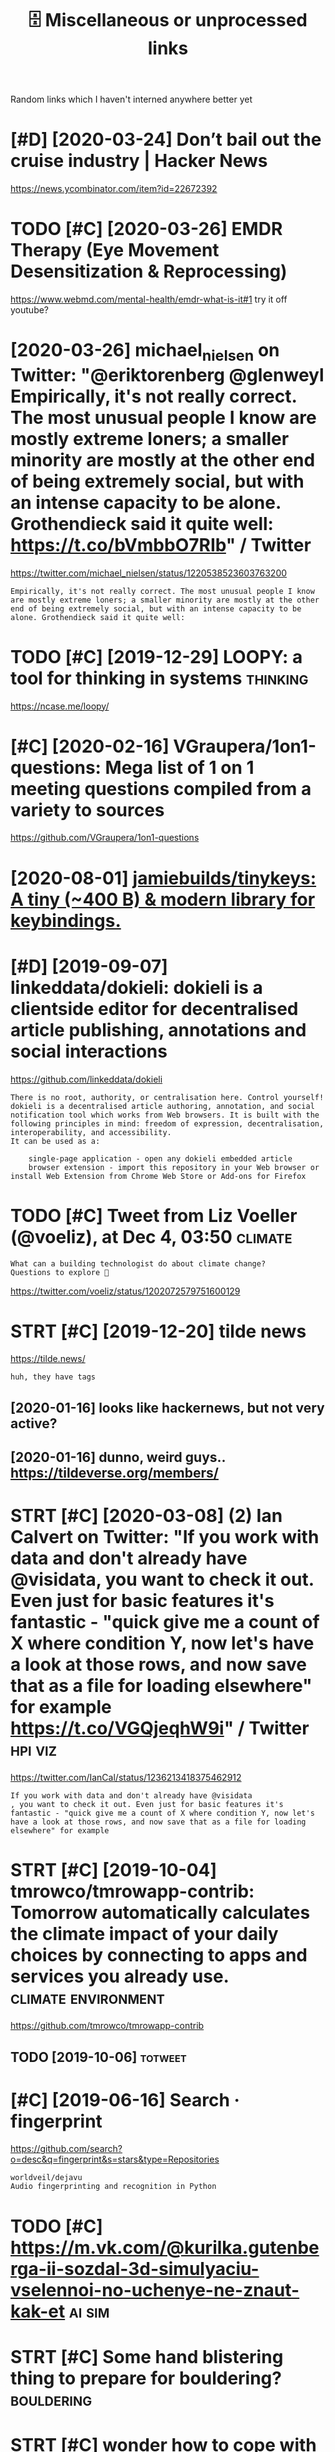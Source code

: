#+TITLE: 🗄️ Miscellaneous or unprocessed links
#+logseq_graph: false

Random links which I haven't interned anywhere better yet

* [#D] [2020-03-24] Don’t bail out the cruise industry | Hacker News
:PROPERTIES:
:ID:       dntbltthcrsndstryhckrnws
:END:
https://news.ycombinator.com/item?id=22672392

* TODO [#C] [2020-03-26] EMDR Therapy (Eye Movement Desensitization & Reprocessing)
:PROPERTIES:
:ID:       mdrthrpyymvmntdsnstztnrprcssng
:END:
https://www.webmd.com/mental-health/emdr-what-is-it#1
try it off youtube?
* [2020-03-26] michael_nielsen on Twitter: "@eriktorenberg @glenweyl Empirically, it's not really correct. The most unusual people I know are mostly extreme loners; a smaller minority are mostly at the other end of being extremely social, but with an intense capacity to be alone. Grothendieck said it quite well: https://t.co/bVmbbO7RIb" / Twitter
:PROPERTIES:
:ID:       mchlnlsnntwttrrktrnbrgglncksdtqtwllstcbvmbbrbtwttr
:END:
https://twitter.com/michael_nielsen/status/1220538523603763200
: Empirically, it's not really correct. The most unusual people I know are mostly extreme loners; a smaller minority are mostly at the other end of being extremely social, but with an intense capacity to be alone. Grothendieck said it quite well:
* TODO [#C] [2019-12-29] LOOPY: a tool for thinking in systems     :thinking:
:PROPERTIES:
:ID:       lpytlfrthnkngnsystms
:END:
https://ncase.me/loopy/
* [#C] [2020-02-16] VGraupera/1on1-questions: Mega list of 1 on 1 meeting questions compiled from a variety to sources
:PROPERTIES:
:ID:       vgrprnqstnsmglstfnmtngqstnscmpldfrmvrtytsrcs
:END:
https://github.com/VGraupera/1on1-questions

* [2020-08-01] [[https://github.com/jamiebuilds/tinykeys][jamiebuilds/tinykeys: A tiny (~400 B) & modern library for keybindings.]]
:PROPERTIES:
:ID:       sgthbcmjmbldstnykysjmbldsystnybmdrnlbrryfrkybndngs
:END:
* [#D] [2019-09-07] linkeddata/dokieli: dokieli is a clientside editor for decentralised article publishing, annotations and social interactions
:PROPERTIES:
:ID:       lnkddtdkldklsclntsddtrfrdpblshngnnttnsndsclntrctns
:END:
https://github.com/linkeddata/dokieli
: There is no root, authority, or centralisation here. Control yourself!
: dokieli is a decentralised article authoring, annotation, and social notification tool which works from Web browsers. It is built with the following principles in mind: freedom of expression, decentralisation, interoperability, and accessibility.
: It can be used as a:
: 
:     single-page application - open any dokieli embedded article
:     browser extension - import this repository in your Web browser or install Web Extension from Chrome Web Store or Add-ons for Firefox

* TODO [#C] Tweet from Liz Voeller (@voeliz), at Dec 4, 03:50       :climate:
:PROPERTIES:
:CREATED:  [2019-12-04]
:ID:       twtfrmlzvllrvlztdc
:END:

: What can a building technologist do about climate change?
: Questions to explore 🌇

https://twitter.com/voeliz/status/1202072579751600129

* STRT [#C] [2019-12-20] tilde news
:PROPERTIES:
:ID:       tldnws
:END:
https://tilde.news/
: huh, they have tags

** [2020-01-16] looks like hackernews, but not very active?
:PROPERTIES:
:ID:       lkslkhckrnwsbtntvryctv
:END:
** [2020-01-16] dunno, weird guys.. https://tildeverse.org/members/
:PROPERTIES:
:ID:       dnnwrdgysstldvrsrgmmbrs
:END:
* STRT [#C] [2020-03-08] (2) Ian Calvert on Twitter: "If you work with data and don't already have @visidata, you want to check it out. Even just for basic features it's fantastic - "quick give me a count of X where condition Y, now let's have a look at those rows, and now save that as a file for loading elsewhere" for example https://t.co/VGQjeqhW9i" / Twitter :hpi:viz:
:PROPERTIES:
:ID:       nclvrtntwttrfywrkwthdtnddswhrfrxmplstcvgqjqhwtwttr
:END:
https://twitter.com/IanCal/status/1236213418375462912
: If you work with data and don't already have @visidata
: , you want to check it out. Even just for basic features it's fantastic - "quick give me a count of X where condition Y, now let's have a look at those rows, and now save that as a file for loading elsewhere" for example
* STRT [#C] [2019-10-04] tmrowco/tmrowapp-contrib: Tomorrow automatically calculates the climate impact of your daily choices by connecting to apps and services you already use. :climate:environment:
:PROPERTIES:
:ID:       tmrwctmrwppcntrbtmrrwtmtcycnnctngtppsndsrvcsylrdys
:END:
https://github.com/tmrowco/tmrowapp-contrib

** TODO [2019-10-06]                                                :totweet:
:PROPERTIES:
:ID:       3979_4020
:END:
* [#C] [2019-06-16] Search · fingerprint
:PROPERTIES:
:ID:       srchfngrprnt
:END:
https://github.com/search?o=desc&q=fingerprint&s=stars&type=Repositories
: worldveil/dejavu
: Audio fingerprinting and recognition in Python
* TODO [#C] https://m.vk.com/@kurilka.gutenberga-ii-sozdal-3d-simulyaciu-vselennoi-no-uchenye-ne-znaut-kak-et :ai:sim:
:PROPERTIES:
:CREATED:  [2019-06-28]
:ID:       smvkcmkrlkgtnbrgszdldsmlycvslnnnchnynzntkkt
:END:
* STRT [#C] Some hand blistering thing to prepare for bouldering? :bouldering:
:PROPERTIES:
:CREATED:  [2019-08-18]
:ID:       smhndblstrngthngtprprfrbldrng
:END:

* STRT [#C] wonder how to cope with monitor brightness outside     :togoogle:
:PROPERTIES:
:CREATED:  [2019-09-26]
:ID:       wndrhwtcpwthmntrbrghtnsstsd
:END:
** [2019-12-06] https://beckystern.com/2008/04/14/body-technology-interfaces body sock! nice..
:PROPERTIES:
:ID:       sbckystrncmbdytchnlgyntrfcsbdyscknc
:END:
* TODO [#C] use rain cloak instead of umbrella? weights and takes same space if not less :minimalism:
:PROPERTIES:
:CREATED:  [2020-10-05]
:ID:       srnclknstdfmbrllwghtsndtkssmspcfntlss
:END:
* [#C] [2020-10-07] [[https://bustimes.org/][bustimes.org]]
:PROPERTIES:
:ID:       sbstmsrgbstmsrg
:END:

* STRT [#C] [2020-12-06] visidata Tweet from @nevoitbien
:PROPERTIES:
:ID:       vsdttwtfrmnvtbn
:END:
https://twitter.com/nevoitbien/status/1335504980854239235
: @nevoitbien: VisiData!
: jsvine.github.io/intro-to-visidata
: For anyone who uses a terminal, you will come face-to-face with tabular data on it, be it `free -m` or a csv file. There is nothing quite like VisiData which can load them all into an interactive spreadsheet.
** [2020-12-13] use visidata more                                     :habit:
:PROPERTIES:
:ID:       aec38d13-26fb-41d5-90bf-c3b8130903e9
:END:

* [#C] [2017-09-12] [[https://reddit.com/r/youtube/comments/6zn2pq/how_to_open_mobile_version_of_youtube_on_pc/dmwrg8x/][How to open mobile version of youtube on PC?]] /r/youtube
:PROPERTIES:
:ID:       srddtcmrytbcmmntsznpqhwtpgxhwtpnmblvrsnfytbnpcrytb
:END:
:  You can use [this link](http://m.youtube.com/?persist_app=1&app=m) to force the mobile site, and [this link](http://www.youtube.com/?persist_app=1&app=desktop) to reset to the desktop site.
* TODO [#C] [2020-05-25] [[https://news.ycombinator.com/item?id=23303980][Ask HN: What are your outdoor friendly remote work tips? | Hacker News]]
:PROPERTIES:
:ID:       snwsycmbntrcmtmdskhnwhtrytdrfrndlyrmtwrktpshckrnws
:END:
: 	Do you do anything to allow yourself to spend more time outside whilst working?
: 
: I.e. laptop glare protectors, shadings for monitor or laptop, devices to keep laptop supported while standing or walking.
* TODO [#D] Support Post Migration · Issue 12423 · tootsuite/mastodon :mastodon:
:PROPERTIES:
:CREATED:  [2019-12-27]
:ID:       spprtpstmgrtnssttstmstdn
:END:

https://github.com/tootsuite/mastodon/issues/12423

* [#D] [2018-06-15] Rayman (1995 - Windows/DOS). Ссылки, описание, обзоры, скриншоты, видеоролики на Old-Games.RU :games:
:PROPERTIES:
:ID:       rymnwndwsdsссылкиописаниеиншотывидеороликинаldgmsr
:END:
https://www.old-games.ru/game/83.html

* TODO [#D] https://variety.com/2019/gaming/news/earthworm-jim-3-details-1203202256/ :games:
:PROPERTIES:
:CREATED:  [2019-05-01]
:ID:       svrtycmgmngnwsrthwrmjmdtls
:END:

* TODO [#D] Tweet from michael_nielsen (@michael_nielsen), at Jun 16, 05:42
:PROPERTIES:
:CREATED:  [2019-06-16]
:ID:       twtfrmmchlnlsnmchlnlsntjn
:END:
: A remarkably complete archive of Apollo 11 material has been made available: https://t.co/teX8FsPCzy

https://twitter.com/michael_nielsen/status/1140117434038226944

* TODO [#D] [2018-11-18] https://nphysics.org                      :sim:rust:
:PROPERTIES:
:ID:       snphyscsrg
:END:
* [#D] [2019-04-18] [[https://reddit.com/r/askscience/comments/293bvm/is_it_more_environmentally_friendly_to_wash_your/cih4o6n/][Is it more environmentally friendly to wash your dishes? Or use paper plates instead? What is the real carbon footprint left by wasted water, vs paper plates?]] /r/askscience :recycling:environment:
:PROPERTIES:
:ID:       srddtcmrskscnccmmntsbvmstbywstdwtrvspprpltsrskscnc
:END:
: I've wondered about this too and I found it very hard to find good information.  It undoubtedly depends on where you live because the relative costs of water and trash removal vary so much depending where you live.  I think in water-scarce regions of Arizona, Nevada and Southern California, there is a decent argument to be made that disposable paper plates are an environmentally sensible alternative to washing lots of ceramic dinner plates. But it would very much depend on local costs and where the disposed of plates go.  Are they buried in a landfill or burned to make electricity?  How far do they have to be hauled in their lifetime?  What happens to the wastewater?


: There is no black and white in these types of situations.  Either scenario is OK and if you really want to figure out how to minimize your carbon footprint, an accurate accounting depends on your local water and electricity rates.

* [#D] [2019-09-22] The Brain Zoo - Basics of Meditation - YouTube  :writing:
:PROPERTIES:
:ID:       thbrnzbscsfmdttnytb
:END:
https://www.youtube.com/watch?v=X3rl5O_92Co&t=121s
think why exurbias videos are so good and engaging

* TODO [#D] https://twitter.com/SmartBiology3D/status/1183043774831837186
:PROPERTIES:
:CREATED:  [2019-10-13]
:ID:       stwttrcmsmrtblgydstts
:END:

: The one and only David Goodsell @dsgoodsell is now on Twitter! His incredible paintings (below) have been an inspiration for us and so many others for many years, each of which is incredibly accurate based on all available research. Welcome David!



* [#D] Accesskey?
:PROPERTIES:
:CREATED:  [2020-03-20]
:ID:       ccssky
:END:

: I think the solution should be to use the "accesskey" attribute. Unfortunately, not enough web page writers use it.

* TODO [#D] Tweet from @hillelogram
:PROPERTIES:
:CREATED:  [2020-05-13]
:ID:       twtfrmhlllgrm
:END:

https://twitter.com/hillelogram/status/1260389954045214721

: @hillelogram: *Sees people arguing about plantuml vs mermaid vs graphviz vs lucid vs inkscape*
: Why not use tikz
: *Is beaten to death by every sane programmer on the planet*

* STRT [#D] [2019-10-17] Welcome to Intuitive Explanations | Intuitive Explanations
:PROPERTIES:
:ID:       wlcmtnttvxplntnsnttvxplntns
:END:
https://intuitiveexplanations.com
el-patch guy
* START [#D] [2019-08-18] Trending repositories on GitHub today     :explore:
:PROPERTIES:
:ID:       trndngrpstrsngthbtdy
:END:
https://github.com/trending

** [2019-09-16] https://mshibanami.github.io/GitHubTrendingRSS hasn't been updated for a while.. wonder if it would send duplicates
:PROPERTIES:
:ID:       smshbnmgthbgthbtrndngrsshtdfrwhlwndrftwldsnddplcts
:END:
* TODO [#D] Pinpopular - The Pinboard Top 100
:PROPERTIES:
:CREATED:  [2019-11-21]
:ID:       pnpplrthpnbrdtp
:END:

http://pinpopular.in
* TODO [#D] Tweet from @cj_pais
:PROPERTIES:
:CREATED:  [2020-08-10]
:ID:       twtfrmcjps
:END:

: https://twitter.com/cj_pais/status/1292620491417559041
: @cj_pais: Check it!!!
: It was super fun to help build this!
: Stoked to have a sane, powerful and portable dev environment twitter.com/davidmeh/status/12...

* TODO [#D] [2019-06-29] drone/drone: Drone is a Container-Native, Continuous Delivery Platform :selfhosted:ci:
:PROPERTIES:
:ID:       drndrndrnscntnrntvcntnsdlvrypltfrm
:END:
https://github.com/drone/drone
: pipeline: backend: image: golang commands: - go get - go build - go test frontend: image: node:6 commands: - npm install - npm test publish: image: plugins/docker repo: octocat/hello-world tags: [ 1, 1.1, latest ] registry: index.docker.io notify: image: plugins/slack channel: developers username: drone

hmm looks kinda nice..
* [#D] [2020-10-10] [[https://vasilishynkarenka.com/how-to-type-3x-faster/][How to type 3x faster]] :typing:
:PROPERTIES:
:ID:       svslshynkrnkcmhwttypxfstrhwttypxfstr
:END:
* TODO https://github.com/alirezamika/autoscraper
:PROPERTIES:
:CREATED:  [2020-09-07]
:ID:       sgthbcmlrzmktscrpr
:END:
* [2020-12-05] Tweet from @alphyna
:PROPERTIES:
:ID:       twtfrmlphyn
:END:
https://twitter.com/alphyna/status/1335339736127447040
: @alphyna: @lampimampi хотя нет, ещё важное есть.
: когда тебе долго плохо, ты этого не замечаешь. тебе не грустно, тебя не мучает. ты просто становишься скучным. ты просто устаёшь. ты просто больше не рисуешь. и не играешь. всё не плохо, всё просто пресно.
: это очень легко упустить — и жить так годами.
* crowdled thing                                                :electronics:
:PROPERTIES:
:CREATED:  [2020-06-30]
:ID:       crwdldthng
:END:
so if you short circuit the two top rightmost contacts, it cycles colors. hmmmm! maybe expose couple of wires to the outside

closest relevant info I found: https://electronics.stackexchange.com/questions/377981/how-can-i-reuse-a-crowdled-bracelet?newreg=9fc742d478f545a2a5ecfa700e20cf13
* [2020-05-26] (3) Andy Matuschak on Twitter: "Highly recommended! Hamming is here to tell you about excellence. His lessons unfold through personal stories of discovery and failure—life as an extraordinary scientist. But Hamming demands that you do extraordinary work, too, and for that he offers the best advice I know." / Twitter
:PROPERTIES:
:ID:       ndymtschkntwttrhghlyrcmmnrththffrsthbstdvcknwtwttr
:END:
https://twitter.com/andy_matuschak/status/1265397516469592064
: Hamming is here to tell you about excellence. His lessons unfold through personal stories of discovery and failure—life as an extraordinary scientist. But Hamming demands that you do extraordinary work, too, and for that he offers the best advice I know.
* TODO [#C] [2020-03-24] recent 3                                     :ideas:
:PROPERTIES:
:ID:       rcnt
:END:
https://www.halfbakery.com/

* [2016-08-17] b trees
:PROPERTIES:
:ID:       btrs
:END:
pro: high branching factor -> less lookups
** Indexes? Pointers to internal nodes?
:PROPERTIES:
:ID:       ndxspntrstntrnlnds
:END:

** B: keys and data are in internal or leaf
:PROPERTIES:
:ID:       bkysnddtrnntrnlrlf
:END:
pro: deletion of internal nodes is complicated

** B+: data is only stored in leaf nodes
:PROPERTIES:
:ID:       bdtsnlystrdnlfnds
:END:
pro: we can link all leaf nodes, data can be easily scanned
pro: implementation (e.g. deletion of internal nodes) is easier
con: store redundant search keys
* STRT [#A] You've got to prioritize things better. Don't start things out of order, evaluate in Todo lots first :productivity:
:PROPERTIES:
:CREATED:  [2018-06-04]
:ID:       yvgttprrtzthngsbttrdntstrtthngstfrdrvltntdltsfrst
:END:

* STRT [#B] actually practicing quicker typing is quite important; i'll be able to write down more :productivity:typing:
:PROPERTIES:
:CREATED:  [2018-06-06]
:ID:       ctllyprctcngqckrtypngsqtmprtntllbbltwrtdwnmr
:END:

* TODO [#B] The top-five-problems method – Richard Hamming’s algorithm for doing important work. Periodically ask yourself: “what are the top five most important problems in my field (and life), and why am I not working on them?”
:PROPERTIES:
:CREATED:  [2019-07-18]
:ID:       thtpfvprblmsmthdrchrdhmmnyfldndlfndwhymntwrkngnthm
:END:
[[http://www.defmacro.org/2016/12/22/models.html][Mental models]]
[[https://hyp.is/rfFBlKmWEemcRzMtzZTC6A/www.defmacro.org/2016/12/22/models.html][in context]]

* TODO [#B] hmm maybe dedicate one day per week when I will do something actionable about _every_ item on scheduled todolist :productivity:
:PROPERTIES:
:CREATED:  [2019-08-17]
:ID:       hmmmybddctndyprwkwhnwlldsgctnblbtvrytmnschdldtdlst
:END:
* STRT [#C] some vim book (practical vim?)          :productivity:toread:vim:
:PROPERTIES:
:CREATED:  [2018-06-18]
:ID:       smvmbkprctclvm
:END:
* TODO [#C] Compare my todo items in pairs? Then have something that picks ones to work on :gtd:think:
:PROPERTIES:
:CREATED:  [2018-06-03]
:ID:       cmprmytdtmsnprsthnhvsmthngthtpcksnstwrkn
:END:

* TODO [#C] use F keys more?                                         :typing:
:PROPERTIES:
:CREATED:  [2018-07-12]
:ID:       sfkysmr
:END:

e.g. F1/F2 might actually be a good replacement for Super? Especially considering Kinesis keyboard

* TODO [#C] Log my observation for kinesis in a blog post :typing:productivity:toblog:
:PROPERTIES:
:CREATED:  [2018-07-16]
:ID:       lgmybsrvtnfrknssnblgpst
:END:

Shifts Russian layout, arrows, touch typing

* [#C] some random tips                                        :productivity:
:PROPERTIES:
:CREATED:  [2018-07-17]
:ID:       smrndmtps
:END:
https://theoryandpractice.ru/posts/15719-biologicheskiy-praym-taym-kak-obkhitrit-mozg-ili-khotya-by-nauchitsya-prokrastinirovat-s-polzoy
: • Если задача скучная: пойду в субботу в свое любимое кафе и заполню налоговую декларацию за чашкой какого-нибудь экзотического кофе, а заодно и понаблюдаю за жизнью вокруг.
: • Задача чрезвычайно рутинная, создается ощущение бесплодности усилий: я прихожу в то же кафе, но кроме данных для работы над декларацией у меня есть с собой книга. Я устанавливаю таймер на смартфоне и работаю над налогами ровно 30 минут. Свыше 30 минут я работаю только в том случае, если дело пошло и я чувствую, что в состоянии продолжать.
: • Сложная задача: проведу исследование, чтобы точно выяснить, какие шаги мне нужно предпринять и какие документы собрать. Пойду в кафе во время моего биологического прайм-тайма, когда у меня больше энергии.
: • Задача неструктурированная или неоднозначная: проведу исследование по соответствующей тематике и на этой основе составлю подробный план всех необходимых шагов.
: • Задача не имеет личностного смысла: ищу позитивные стороны. Например, если можно получить налоговое возмещение, то я стараюсь думать о его возможном размере и составляю список, на что потрачу полученные деньги.
: • При выполнении задачи невозможно испытывать удовлетворение от самого процесса, не возникает никаких промежуточных стимулов: за каждые 15 минут, которые я провожу, работая над налогами, я разрешаю себе потратить два с половиной доллара на какой-нибудь каприз или награждаю себя каким-то другим значимым образом за выполнение определенного этапа.

TODO try that with RTM taks I was posponing a lot
* [#C] ok, what if I only use A for tasks which I neccessarily do today? :org:productivity:
:PROPERTIES:
:CREATED:  [2018-07-04]
:ID:       kwhtfnlysfrtskswhchnccssrlydtdy
:END:

* TODO [#C] Remember that a moderate amount of background noise (so-called white noise) is helpful for concentration. :productivity:
:PROPERTIES:
:CREATED:  [2019-03-02]
:ID:       rmmbrthtmdrtmntfbckgrndnsclldwhtnsshlpflfrcncntrtn
:END:
really? look it up
from The Owner's Manual for the Brain
** [2019-06-14] I mean maybe it makes sense. but I wonder how scientific is that and how did they quantify concentration
:PROPERTIES:
:ID:       mnmybtmkssnsbtwndrhwscntfthtndhwddthyqntfycncntrtn
:END:

* TODO [#C] figure out which keys should i use?            :vim:productivity:
:PROPERTIES:
:CREATED:  [2018-07-12]
:ID:       fgrtwhchkysshlds
:END:
http://www.drbunsen.org/vim-croquet/

* TODO [#D] [2019-06-12] Typing practice https://www.keybr.com/      :typing:
:PROPERTIES:
:ID:       typngprctcswwwkybrcm
:END:

* [2017-12-31] using mouse less                                :productivity:
:PROPERTIES:
:ID:       sngmslss
:END:
** DONE surfingkeys
:PROPERTIES:
:ID:       srfngkys
:END:
** [2019-06-18] pretty used to it by now
:PROPERTIES:
:ID:       prttysdttbynw
:END:
** https://github.com/brhs/nomouse -- pretty cool but it's for mac
:PROPERTIES:
:ID:       sgthbcmbrhsnmsprttyclbttsfrmc
:END:
** TODO just practice every day, disable touchpad for a while?        :habit:
:PROPERTIES:
:ID:       jstprctcvrydydsbltchpdfrwhl
:END:
** TODO beeping sound each time you move mouse?
:PROPERTIES:
:ID:       bpngsndchtmymvms
:END:
* [2017-05-15] x                                          :exercise:creatine:
:PROPERTIES:
:ID:       x
:END:
: When you lift weights, your muscles are using anaerobic glycolysis to convert glucose available in the muscles to ATP.
: Anaerobic glycolysis produces hydrogen ions, which inhibit the enzymes used in anaerobic glycolysis. This inhibition results in you running out of energy at the end of your set.
: These ions quickly dissipate as you rest between sets, allowing you to start your next set with almost as much strength as the first.
: Eventually though (say, after your 3rd set), you reach a point where you have depleted all the glucose stored in the muscle, and you need to allow a longer rest period to replenish the muscle glucose with glucose from the blood stream.
: This is why you suddenly reach a point where you can't do any more sets - there's no fuel left in your muscles for glycolysis.

- 
  : This is precisely why creatine "works". Creatine turns into creatine phosphate, which reacts with ADP to form more ATP. It won't make you stronger by itself, but it will allow you to train harder by providing you with "free" ATP.
- 
  : By providing extra ATP, it enables you to perform more reps and therefore tolerate more stress before you fatigue. The more stress you induce, the more your body has to adapt.
  : I think the mechanism I outlined is what the general consensus is. There are some people who dismiss creatine as "woo" and claim its sole effect is to induce water retention.
  : These people are clueless. Creatine is the single best-attested and best-validated workout supplement other than protein powder.
  : It has diminishing returns, however; furthermore, it is found naturally in food, and excessive intake leads to bloating.
  : These factors cause some people to avoid it.
* [#C] [2020-05-28] [[https://softwareengineering.stackexchange.com/questions/290566/is-localstorage-under-the-cookie-law][javascript - Is localStorage under The Cookie Law? - Software Engineering Stack Exchange]] :privacy:
:PROPERTIES:
:ID:       ssftwrngnrngstckxchngcmqshcklwsftwrngnrngstckxchng
:END:
: The cookie law is not actually about cookies (and its not actually called the cookie law). Its about tracking users, storing and sharing the information with third parties. Cookies are just the most popular method to track users.
: If you don't want to show the "cookie warning" then just don't track the users beyond the session and don't share traffic data with third parties.
: The actual directive.
* [#C] [2019-12-15] Terms of Service; Didn't Read                   :privacy:
:PROPERTIES:
:ID:       trmsfsrvcddntrd
:END:
https://tosdr.org/

* [#C] [2020-05-28] [[https://github.com/rht/star.zulipchat.com][rht/star.zulipchat.com: Public realms found in *.zulipchat.com]] :zulip:
:PROPERTIES:
:ID:       sgthbcmrhtstrzlpchtcmrhtschtcmpblcrlmsfndnzlpchtcm
:END:
* [2017-11-30] post's problem: intermediate computability
:PROPERTIES:
:ID:       pstsprblmntrmdtcmptblty
:END:
* STRT [#D] [2019-08-25] RaiMan's SikuliX                        :automation:
:PROPERTIES:
:ID:       rmnssklx
:END:
http://sikulix.com/#home1
:    Automate what you see on a computer monitor
: What is it?     For what is it?     Get it?     Use it?     Get help?     Contribute?
: Latest news - version 1.1.4
: … read about the new version — be sure: it is rewarding ;-)
: Needs at least Java 8 - but works on Java 10 and 11
: No longer needs setup - download and use it.
: Sikuli is God's Eye
: … in Huichol Indian culture: the power to see and understand things unknown.
: (Thanks for the picture showing a Sikuli)
: Sikuli was started somewhen in 2009 as an open-source research project at the User Interface Design Group at MIT by Tsung-Hsiang Chang and Tom Yeh.
: Both left the project at Sikuli-X-1.0rc3 during 2012, when I decided to take over development and support and name it SikuliX.
: What is SikuliX?
: SikuliX automates anything you see on the screen of your desktop computer running Windows, Mac or some Linux/Unix. It uses image recognition powered by OpenCV to identify and control GUI components. This is handy in cases when there is no easy access to a GUI's internals or the source code of the application or web page you want to act on.
* Lifehacks                                                        :lifehack:
:PROPERTIES:
:ID:       lfhcks
:END:
** cleaning the microwave: boil water for 1-2 minutes before cleaning
:PROPERTIES:
:ID:       clnngthmcrwvblwtrfrmntsbfrclnng
:END:
** turn gloves inside out to dry.
:PROPERTIES:
:ID:       trnglvsnsdttdry
:END:
** switch the pocket you carry your wallet in, so trousers will last longer
:PROPERTIES:
:ID:       swtchthpcktycrryyrwlltnstrsrswlllstlngr
:END:
** automatic led in bathroom so you don't have to turn on the bright lights at night
:PROPERTIES:
:ID:       tmtcldnbthrmsydnthvttrnnthbrghtlghtstnght
:END:

* [2016-08-22] Loop habit tracker app                            :discipline:
:PROPERTIES:
:ID:       lphbttrckrpp
:END:
: + nice UI
: + notifications
: + no ads
: ++ open source, on f-droid?
: - too simple, no tags and stuff
* [#D] [2019-12-18] Generalized One-Night Stands ← We Can Solve This
:PROPERTIES:
:ID:       gnrlzdnnghtstndswcnslvths
:END:
http://sandymaguire.me/blog/one-night-stands/

* TODO [#D] [2019-12-18] I find journaling indispensable | Hacker News
:PROPERTIES:
:ID:       fndjrnlngndspnsblhckrnws
:END:
https://news.ycombinator.com/item?id=20849148
: have been writing down what I do every day since 2002. So 17 years of daily notes about what I did, how I feel, what I was excited about that day. One cool thing about the journal is that it is electronic. So its searchable which is kind of cool. Its always handy to look up stuff you did in the past and when you did it, who you were with, when you went on that great vacation to the beach etc... I highly recommend keeping a journal, for people who are into it.
* [#B] [2020-10-26] [[https://fossandcrafts.org/][FOSS and Crafts]] :tolisten:
:PROPERTIES:
:ID:       sfssndcrftsrgfssndcrfts
:END:
* TODO [#B] [2020-10-27] [[https://twitter.com/gravity_levity/status/1321166643406524417][Brian Skinner on Twitter: "Just had a great conversation with the podcast team (@BrandiWooten17 and Roland Valdes Aguilar) for the Center of Emergent Materials at @OSUPhysics. https://t.co/uRFtdu5B9K My favorite part is the discussion of imposter syndrome, starting at 30:00." / Twitter]] :tolisten:
:PROPERTIES:
:ID:       stwttrcmgrvtylvtysttsbrnsnfmpstrsyndrmstrtngttwttr
:END:
: Just had a great conversation with the podcast team (@BrandiWooten17
:  and Roland Valdes Aguilar) for the Center of Emergent Materials at @OSUPhysics
: .
* TODO [#B] [2020-11-03] [[https://podcast.sustainoss.org/][Sustain]] podcast :tolisten:
:PROPERTIES:
:ID:       spdcstsstnssrgsstnpdcst
:END:
* [#C] [2020-09-03] [[https://www.scottaaronson.com/blog/?p=4949][Shtetl-Optimized » Blog Archive » My Utility+ podcast with Matthew Putman]] :tolisten:
:PROPERTIES:
:ID:       swwwscttrnsncmblgpshttlpthvmytltypdcstwthmtthwptmn
:END:
: On that note, please enjoy my new one-hour podcast on Spotify, with Matthew Putman of Utility+.
* TODO [#C] [2020-10-13] [[https://anchor.fm/nikolay1/episodes/ep-ehqf3t][Вера Котельникова: зачем вообще ходить на свидания by правило 34 • A podcast on Anchor]] :tolisten:
:PROPERTIES:
:ID:       snchrfmnklypsdsphqftверакиданияbyправилоpdcstnnchr
:END:
* [#C] [2020-06-16] [[https://twitter.com/TomLisankie/status/1272929825989296129][(3) Thomas Lisλnkie 💻🌱 on Twitter: "Hey everyone, I started a podcast about hypermedia (generalized hypertext)! Covering its past, present, and future. YouTube: https://t.co/XXjcI9eSpX Apple Podcasts: https://t.co/YR9c5APkAB Spotify: https://t.co/Zn4XpIoyKw Twitter: @HypermediaToday https://t.co/AqQ7eaHcbe" / Twitter]] :tolisten:
:PROPERTIES:
:ID:       stwttrcmtmlsnksttsthmslsλttrhyprmdtdystcqqhcbtwttr
:END:
: Hey everyone, I started a podcast about hypermedia (generalized hypertext)!
: Covering its past, present, and future.
* TODO [#C] [2020-11-22] [[https://twitter.com/HackerRadioShow][Hacker Radio Show (@HackerRadioShow) / Twitter]] :tolisten:podcast:
:PROPERTIES:
:ID:       stwttrcmhckrrdshwhckrrdshwhckrrdshwtwttr
:END:
* TODO [#C] Monte Carlo tree search algorithms
:PROPERTIES:
:CREATED:  [2019-02-21]
:ID:       mntcrltrsrchlgrthms
:END:
: from Is AlphaGo Really Such a Big Deal? | Quanta Magazine https://www.quantamagazine.org/is-alphago-really-such-a-big-deal-20160329/
* [#D] [2018-06-30] janeczku/calibre-web: Web app for browsing, reading and downloading eBooks stored in a Calibre database :selfhosted:
:PROPERTIES:
:ID:       jnczkclbrwbwbppfrbrwsngrdnddwnldngbksstrdnclbrdtbs
:END:
https://github.com/janeczku/calibre-web

* TODO Tweet from @preskill                                         :towatch:
:PROPERTIES:
:CREATED:  [2020-07-23]
:ID:       twtfrmprskll
:END:
https://twitter.com/preskill/status/1286126731087101952
: @preskill: Joan Feynman 1927-2020. You can get a sense of how remarkable Joan was from her presentation in 2018 at the Feynman 100 celebration.

* [2020-08-27] [[https://www.youtube.com/watch?v=IRyO_nd4aFY][(1) Joe Rogan Experience #285 - Tim Ferriss - YouTube]] :towatch:
:PROPERTIES:
:ID:       swwwytbcmwtchvryndfyjrgnxprnctmfrrssytb
:END:
* TODO [#D] Tweet from Котонавты (@meownauts) Наташа Макэлхоун сыграет Кортану в сериале по Halo от Showtime https://t.co/Vl8A35Xuzc https://twitter.com/meownauts/status/1157609470706561025?s=17 :towatch:
:PROPERTIES:
:CREATED:  [2019-08-05]
:ID:       twtfrmкотонавтыmwntsнаташtcvlxzcstwttrcmmwntssttss
:END:

* TODO [#D] Tweet from Roman Elizarov (@relizarov), at May 8, 17:14 :towatch:
:PROPERTIES:
:CREATED:  [2019-05-08]
:ID:       twtfrmrmnlzrvrlzrvtmy
:END:

: Watch “Declarative UI patterns” talk today at 3:30 pm on Stage 1 at io19 about Compose. It might seem simply being Kotlin-style React, but its desing is very different and has mind-blowing implications.  It is still pre-alpha, but it will change the way you program In the future


https://twitter.com/relizarov/status/1126158529289568256

* [#C] [2018-07-30] [[https://reddit.com/r/Scotland/comments/9380v0/recommend_me_films_where_actors_speak_with_an/e3ba63l/][Recommend me films where actors speak with an authentic Scottish accent!]] /r/Scotland :towatch:
:PROPERTIES:
:ID:       srddtcmrsctlndcmmntsvrcmmthnthntcscttshccntrsctlnd
:END:
: Local Hero, Shallow Grave, Gregory's Girl
* TODO [#C] lovecraft https://merveilles.town/@somnius/103439326106034644
:PROPERTIES:
:CREATED:  [2020-01-07]
:ID:       lvcrftsmrvllstwnsmns
:END:

* TODO yesteryear                                                     :drill:
:PROPERTIES:
:CREATED:  [2019-09-18]
:ID:       b3e873c3-c3e0-4018-9041-2620a4b0fa19
:END:
from Worm

* TODO disquieting.                                                   :drill:
:PROPERTIES:
:CREATED:  [2019-08-27]
:ID:       28652353-c905-46b1-b4a5-bc2daf71125d
:END:
from Worm

* TODO {Volition} ability to exercise willpower                       :drill:
:PROPERTIES:
:CREATED:  [2019-03-31]
:ID:       fcb36439-0849-4119-863a-2ee6b57d8d03
:END:
from Luminous

* TODO nonconcordance,                                                :drill:
:PROPERTIES:
:CREATED:  [2019-10-20]
:ID:       f9d48916-3091-4392-ae01-dcb777b6e213
:END:
from Come as You Are

* TODO [#C] [2020-12-07] [[https://twitter.com/NetflixNordic/status/1334044635547635712][Netflix Nordic on Twitter: "Do the Finnish even feel fear? @arieldjarn isn't sure. Pardon My Icelandic is now on Netflix. https://t.co/MBVEjwcekQ" / Twitter]] :towatch:
:PROPERTIES:
:ID:       stwttrcmntflxnrdcsttsntflsnwnntflxstcmbvjwckqtwttr
:END:
: Do the Finnish even feel fear? @arieldjarn
:  isn't sure. Pardon My Icelandic is now on Netflix.
* TODO [2020-12-10] [[https://nitter.net/ArulaRatnakar/status/1335767092260265984][Arula Ratnakar 🧠💕 (@ArulaRatnakar): "I'll do my most recent published story too, why not? Top three honest inspirations for "Lone Puppeteer of a Sleeping City" in @clarkesworld -The Matrix (1999) -Predestination (2014) -DARK (the Netflix show)" | nitter]] :towatch:
:PROPERTIES:
:ID:       snttrntrlrtnkrsttsrlrtnkrprdstntndrkthntflxshwnttr
:END:
: I'll do my most recent published story too, why not? Top three honest inspirations for "Lone Puppeteer of a Sleeping City" in @clarkesworld
: 
: -The Matrix (1999)
: -Predestination (2014)
: -DARK (the Netflix show)
* TODO [#C] Tweet from michael_nielsen (@michael_nielsen), at Sep 18, 09:38 blade runner; tears in rain monologue
:PROPERTIES:
:CREATED:  [2019-09-18]
:ID:       twtfrmmchlnlsnmchlnlsntspbldrnnrtrsnrnmnlg
:END:

: Reflecting on the proposed Princess Bride remake, & thinking about how much luck is involved in making great movies. Blade Runner is a great movie without the "Tears in Rain" monologue, but much less so. And that was re-written by Rutger Hauer at the last minute. Talk about luck!

https://twitter.com/michael_nielsen/status/1174195913671282689

* [#B] [2020-10-07] [[https://news.ycombinator.com/item?id=24706787][There's a documentary on Netflix "Human Nature" that discusses the history of CR... | Hacker News]] :towatch:
:PROPERTIES:
:ID:       snwsycmbntrcmtmdthrsdcmnthtdscsssthhstryfcrhckrnws
:END:
: There's a documentary on Netflix "Human Nature" that discusses the history of CRISPR and features interviews with both Emmanuelle Charpentier and Jennifer Doudna.
* TODO [#B] [2019-08-17] Andy Matuschak on Twitter: "🗣🎙 I had a wonderful time discussing technologies for thought on this week's EconTalk: https://t.co/Clgzx7uAJR @econtalker's even-handed analytical style has made this my favorite podcast for years, but of course he's also an experienced educator. A great combo for this topic!" / Twitter :towatch:
:PROPERTIES:
:ID:       ndymtschkntwttrhdwndrfltmcddctrgrtcmbfrthstpctwttr
:END:
https://twitter.com/andy_matuschak/status/1158428901716066304

** [#B] [2019-08-17] Andy Matuschak on Books and Learning - Econlib
:PROPERTIES:
:ID:       ndymtschknbksndlrnngcnlb
:END:
http://www.econtalk.org/andy-matuschak-on-books-and-learning/

* [#D] [2019-12-02] How to read 10 times more without any speed reading hacks? — Santhosh Guru :reading:
:PROPERTIES:
:ID:       hwtrdtmsmrwthtnyspdrdnghckssnthshgr
:END:
https://www.santhoshguru.com/essays/on-reading

* TODO [#D] Tweet from Miguel de Icaza (@migueldeicaza), at Jan 29, 17:56 :privacy:
:PROPERTIES:
:CREATED:  [2020-01-29]
:ID:       twtfrmmgldczmgldcztjn
:END:
: After two years of not using Facebook - I logged in today to check out this new tool that shows what Facebook has been tracking.   Despite this, they have seen my every move on the Internet - this is creepier than I had imagined. https://t.co/BsqpjT3qid


https://twitter.com/migueldeicaza/status/1222503250269818880

* [#C] [2019-11-24] Abstruse Goose | Moment of Clarity(?) - part 2
:PROPERTIES:
:ID:       bstrsgsmmntfclrtyprt
:END:
https://abstrusegoose.com/342
* DONE [#B] [2019-10-21] Einstein Versus the Physical Review: Physics Today: Vol 58, No 9
:PROPERTIES:
:ID:       nstnvrssthphysclrvwphyscstdyvln
:END:
https://physicstoday.scitation.org/doi/10.1063/1.2117822

* [2017-10-03] hyperbolic discounting                              :rational:
:PROPERTIES:
:ID:       hyprblcdscntng
:END:
https://www.gwern.net/Melatonin#self-discipline
: This dilemma is far from unique. It is called hyperbolic discounting; humans can make the rational decision when at a great distance from a choice, but the closer they come, the more warped their decisions are.

* [2017-11-30] 3SAT limit of approxibility Hastad
:PROPERTIES:
:ID:       stlmtfpprxbltyhstd
:END:
satisfying 7/8 clauses: randomize, polynomial (linearity of expectation)
satisfying 7/8 + eps: NPC
* [2015-06-19] Байконур                                               :space:
:PROPERTIES:
:ID:       байконур
:END:
Союз: escape pod для критических ситуаций, отделяется первым
потом боковые двигатели, падают в незаселенной местности
3.5 G на несколько секунд
Взлетает несколько минут

side burn to avoid the colision

Reentry: 140 km: separates descent module

Capsule's lift increases/decreases when it is rotating, enables the possibility for "surfing" the atmosphere
* [2020-12-01] [[https://reddit.com/r/math/comments/k4hcor/john_von_neumanns_genius_and_flaws/ge8tlm0/][John von Neumann's genius and flaws]] /r/math :bio:
:PROPERTIES:
:ID:       srddtcmrmthcmmntskhcrjhnvlmjhnvnnmnnsgnsndflwsrmth
:END:
: Bear in mind that the scientists in the Manhattan Project thought they were developing a weapon to destroy Hitler. (As it happened the war in Europe ended a few months before the bomb was ready.)
: When you consider that von Neumann was Jewish, and had worked in Germany just before Hitler's rise to power, and certainly had many, many friends and colleagues lose their lives in the death camps--it starts to make a bit of sense. With historical figures like this, I often find it helpful to imagine being in their shoes making decisions, rather than thinking about it from our detached current-day perspective with perfect hindsight.
: Also you've probably learned that von Neumann invented the modern subject of game theory. He understood that Mutual Assured Destruction meant that, ironically, the great powers would be unlikely to ever use nuclear weapons against each other. Which has--so far--been the case. Von Neumann, if he were alive today, might point out that the number of people killed in wars has dramatically dropped since the invention of the bomb.
* [2020-07-27] [[https://www.youtube.com/playlist?list=PLVV0r6CmEsFxKFx-0lsQDs6oLP3SZ9BlA][Murray Gell-Mann (Scientist) - YouTube]]
:PROPERTIES:
:ID:       swwwytbcmplylstlstplvvrcmlpszblmrrygllmnnscntstytb
:END:
* [2020-10-01] [[https://www.youtube.com/watch?v=yVOnHWnLSeU&list=WL&index=80][(1) The Mystery Flaw of Solar Panels - YouTube]]
:PROPERTIES:
:ID:       swwwytbcmwtchvyvnhwnlslstndxthmystryflwfslrpnlsytb
:END:
very good explanation of solar panel physics
* [2020-09-16] [[https://en.wikipedia.org/wiki/IKEA_effect][IKEA effect - Wikipedia]]
:PROPERTIES:
:ID:       snwkpdrgwkkffctkffctwkpd
:END:
: The IKEA effect is a cognitive bias in which consumers place a disproportionately high value on products they partially created.
* [2020-09-13] [[https://www.youtube.com/watch?v=jcu581GBmPs&list=WL&index=69&t=0s][(14) Батыгин - русская звезда мировой науки (English subs) - YouTube]] :russian:
:PROPERTIES:
:ID:       swwwytbcmwtchvjcgbmpslstwдамировойнаукиnglshsbsytb
:END:
awesome guy, nice interview
* [2020-08-12] [[https://www.youtube.com/watch?v=fwjwePe-HmA][(4) Why Trains are so Expensive - YouTube]]
:PROPERTIES:
:ID:       swwwytbcmwtchvfwjwphmwhytrnsrsxpnsvytb
:END:

* [2017-04-20] Lagrangian points                                      :space:
:PROPERTIES:
:ID:       lgrngnpnts
:END:
: Only the first three Lagrangian points are unstable positions. They're unstable in the same way as the point at the top of a hill. A ball balanced exactly in the center of the peak will stay put, but given a slight nudge in any direction it will roll down the slope and away.
: (This is the main reason SOHO doesn't sit exactly on the L1 point, but orbits it instead.)
: The Trojan points, L4 and L5, are stable. They act more like the bottom of a bowl. If an object there is nudged, gravity will tend to draw it back toward where it started.
* [2020-08-18] [[https://ru.wikipedia.org/wiki/%D0%98%D0%B2%D0%B0%D0%BD%D0%B5%D0%BD%D0%BA%D0%BE,_%D0%94%D0%BC%D0%B8%D1%82%D1%80%D0%B8%D0%B9_%D0%94%D0%BC%D0%B8%D1%82%D1%80%D0%B8%D0%B5%D0%B2%D0%B8%D1%87][Иваненко, Дмитрий Дмитриевич — Википедия]]
:PROPERTIES:
:ID:       srwkpdrgwkddbdbdbddbdbddbмитрийдмитриевичвикипедия
:END:
:  В. Л. Гинзбург в интервью утверждает, что Иваненко писал доносы на Тамма и на него
* [2013-02-15] http://www.ted.com/talks/lang/ru/phil_plait_how_to_defend_earth_from_asteroids.html :earth:
:PROPERTIES:
:ID:       wwwtdcmtlkslngrphlplthwtdfndrthfrmstrdshtml
:END:
* [2015-06-14] animation of Earth seen from the Sun http://en.wikipedia.org/wiki/Season#Elliptical_Earth_orbit Elliptical Earth orbit does not influence seasons :earth:
:PROPERTIES:
:ID:       nmtnfrthsnfrmthnwkpdrgwksllptclrthrbtdsntnflncssns
:END:
* [2014-01-27] [[https://reddit.com/r/AskHistorians/comments/1wa3kc/is_there_any_truth_to_the_story_of_heisenberg/cf033ai/][Is there any truth to the story of Heisenberg intentionally sabotaging the Nazi nuclear program in WWII?]] /r/AskHistorians
:PROPERTIES:
:ID:       srddtcmrskhstrnscmmntswkcthnznclrprgrmnwwrskhstrns
:END:
: During World War II, the German atomic energy program decided, by 1942, to be entirely focused on reactor development. This was, they thought, the area of nuclear fission research was most likely to produce useful military results in the short term. They thought bombs were probably possible but incredibly difficult to construct, and did not think any other nation was going to have any success with them in the short term. The German teams honestly thought they were ahead of the entire world in fission research, and when a group of the top people were carted off to a British manor house, Farm Hall, at the end of the war, they thought that maybe the Allies were trying to keep them from giving their knowledge to the Soviets (true) and that the Allies would want their knowledge for themselves (false).


: When they heard about the bombing of Hiroshima, they were shocked and surprised. Many of them refused to believe the United States could have pulled off a bomb. After getting more news information and talking it over, they realized it was in fact possible if the USA had thrown tremendous resources at it, and also realized that some of their assumptions about the size of the critical mass for the bomb were off.


: This left them in a tricky situation in terms of their egos and their nationalism. Were they simply failures? This is what Otto Hahn (discoverer of fission, and no fan of Hitler) suggested — that they were just second-raters.


: But many of them started to create and cling to a different story. They weren't accidental failures — maybe they were _deliberate_ failures. Maybe they didn't really _want_ to make a bomb, and that's why they didn't do it. This isn't the same thing as saying they _intentionally sabotaged_ the project, but it was more of a psychological explanation. If they had wanted to make a bomb, surely they would have done more work in that direction, right? So they must not have wanted to make a bomb. Because who would want to give Hitler a bomb?


: This story — known to historians as the _Lesart_ of the German atomic program — was propagated in subtle ways in the aftermath of World War II. It achieved its initial circulation in Robert Jungk's _ Brighter than a Thousand Suns_ (_Heller als tausend Sonnen_) in 1956. Jungk was the first to suggest, based on a vague _Lesart_ explanation offered up by Heisenberg, that Heisenberg had intentionally sabotaged the project. Heisenberg himself was somewhat appalled by this. Here is what he wrote to Jungk in 1956:


: > You speak here towards the end of the second paragraph about active resistance to Hitler, and I believe—pardon my frankness—that this passage is determined by a total misunderstanding of a totalitarian dictatorship. In a dictatorship active resistance can only be practiced by people who seemingly take part in the system. When someone speaks openly against the system, he quite certainly deprives himself of any possibility of active resistance. For either he then expresses his criticism of the system only occasionally in a politically harmless form, and then his political influence can be blocked very easily; say, with respect to the youth, by people saying: Sure, old Professor X is a nice old man, but he naturally has no understanding for the enthusiasm of the youth, or something of the sort. Or, conversely, he really tries, say, to move the students politically, and then within a few days he naturally would meet his end in a concentration camp, and even his self-sacrificing death would remain practically unknown, since no one would be allowed to talk about it. _I would not want this remark to be misunderstood as saying that I myself engaged in resistance to Hitler._


: Which is rather equivocating to say the least. Heisenberg isn't actually implying he did _anything_ in this particular letter, though he is implying that he did some kind of passive resistance.


: Historians have gone over Heisenberg's wartime activities in detail. There's no evidence whatsoever of intentional sabotage. Heisenberg actually went to great lengths to show he was in line with Nazi Germany's overall foreign intentions, and used his position to stump for Germany and German culture in occupied countries. He vigorously pursued reactor research. He did not vigorously pursue bomb research, but this is because, again, he did not think it was feasible in the short term. Here is another Heisenberg letter to Jungk, from 1957:


: > [In 1941] we in the uranium project had come to the following conclusion, on the basis of our experiments with uranium and heavy water: It will definitely be possible to build an energy-producing reactor out of uranium and heavy water. In this reactor (on the basis of theoretical work by von Weizsäcker) a product of U-239 [U-239 decays into Plutonium-239] will be generated that, like U-235, will be suitable as an explosive for atomic bombs. At the time we did not know of any process that could have produced significant quantities of U-235 with an effort that could be realized technically in Germany under wartime conditions. Since the production of atomic explosives using reactors could also obviously be realized only through many years of running huge reactors, it was clear to us in any case that the production of atomic bombs would only be possible with an enormous technical effort. Thus we knew that atomic bombs could be made in principle, but we also estimated that the necessary technical effort was
: bigger than it really was.


: > This situation seemed to us a particularly favorable precondition for the physicists to have an influence on the further course of events. For if the production of atomic bombs had been impossible, then the problem would not have arisen at all; but if it had been easily possible, then the physicists surely would not have been able to hinder their production. But the actual situation gave the physicists at this time a decisive influence on the further course of events, since they could argue vis-a-vis their governments that the atomic bombs would probably not come into
: play in the course of the war, or else argue that it would instead perhaps still be possible, with absolutely enormous efforts, to put them into play. That both ways of arguing were objectively fully justified was shown by the course of developments; for in fact even the Americans could not put the atomic bomb to use against Germany.


: The first paragraph of this letter is born out through documentation — the Germans knew that reactors might be a route to the bomb, but they also knew it would require large reactors. Their work on a small research reactor (which would have been worthless for bomb use) was slow and piecemeal and did not reflect any active bomb concern. They knew about uranium enrichment but considered it too difficult to really pursue in earnest.


: The second paragraph is the more problematic one. Again, Heisenberg isn't actually saying that he sabotaged anything. What he's saying was, under the conditions that existed, physicists could have pushed for the bomb if they really thought they could do it, but nobody in the government would fault them if they didn't. Is he saying they didn't push for the bomb because they didn't want Hitler to have one? No. But he's allowing that interpretation to be made if you want to make it.


: In short, even Heisenberg himself didn't ever really claim that he sabotaged the German atomic bomb project in any real way. At best he implied that maybe he wasn't as enthusiastic about the bomb as he could have been, which is in line with the preservation of the idea that he wasn't just a screw-up on this front. But there's no evidence he did anything like that. Of course, as Heisenberg himself pointed out in the first letter I quoted, the nature of being a passive resister in a totalitarian government is that you appear to be going along with the plan but you might not actually be going along with it. This makes the Heisenberg issue a tricky one for historians, because, as he points out, if he simply withheld enthusiasm for the bomb but otherwise made like a good German, it would be _indistinguishable_ from the situation where he just didn't push for it because he thought it wasn't very feasible.


: I think the Farm Hall transcripts make it clear that Heisenberg truly didn't think it was feasible, and in fact hadn't thought seriously about the physics of atomic bombs at all. (His discussions there reflect deep misunderstandings about how fast neutron fission chain reactions work.) Which to me puts him in the "was just a screw-up" camp, as opposed to the "was silently and passively resisting" camp.
* TODO [#B] nice and wholesome people                              :exobrain:
:PROPERTIES:
:CREATED:  [2020-06-17]
:ID:       ncndwhlsmppl
:END:
- Chris Hadfield
- Rob Zombie
- John Carmack
- Lex Fridman
* [#C] [2020-05-06] [[https://teletype.atom.io/][Teletype for Atom]]
:PROPERTIES:
:ID:       stltyptmtltypfrtm
:END:
collaborative editing
* [#C] [2020-05-19] [[https://news.ycombinator.com/item?id=23237559][Blogging Is Not Dead | Hacker News]] :rss:
:PROPERTIES:
:ID:       snwsycmbntrcmtmdblggngsntddhckrnws
:END:
: If you want to see more high quality blog posts, then I highly recommend taking actions to help promote and encourage them. Sign up for a mailing list or subscribe to an RSS feed when you find a blog that consistently produces quality material. Post new or old content on Hacker News, Reddit, Lobsters, Twitter, and other communities where you think they would be a good fit. Upvote and retweet quality content that you run across, and flag stuff that's blatantly marketing spam. Leave comments on the blog or reach out to the author over email. Even as a single individual, these sort of actions have a much bigger impact than you might expect.
* [#C] [2019-12-17] [[https://news.ycombinator.com/item?id=21811888][MIT's browser based climate change simulation]] :climate:
:PROPERTIES:
:ID:       snwsycmbntrcmtmdmtsbrwsrbsdclmtchngsmltn
:END:
https://en-roads.climateinteractive.org/scenario.html?v=2.7.6
* [#C] [2019-11-29] [[https://news.ycombinator.com/item?id=21655958][Firefox Replay]]
:PROPERTIES:
:ID:       snwsycmbntrcmtmdfrfxrply
:END:
https://firefox-replay.com/
* [#C] [2020-03-04] [[https://news.ycombinator.com/item?id=22478854][Reddit has become a guide to personal finance]] :finance:
:PROPERTIES:
:ID:       snwsycmbntrcmtmdrddthsbcmgdtprsnlfnnc
:END:
https://qz.com/1707479/reddit-has-become-a-guide-to-personal-finance/
* [#C] [2020-03-07] [[https://news.ycombinator.com/item?id=22502541][If nearly all Airbnb reviews are positive, does that make them meaningless?]] :scoring:
:PROPERTIES:
:ID:       snwsycmbntrcmtmdfnrlyllrbvwsrpstvdsthtmkthmmnnglss
:END:
https://www.academia.edu/30544981/If_Nearly_all_Airbnb_Reviews_are_Positive_Does_that_Make_them_Meaningless?email_work_card=title
* [#C] [2019-12-21] cheeaun/awesome-hacker-news: Awesome Hacker News: a collection of awesome Hacker News apps, libraries, resources and shiny things. :hackernews:
:PROPERTIES:
:ID:       chnwsmhckrnwswsmhckrnwsclsppslbrrsrsrcsndshnythngs
:END:
https://github.com/cheeaun/awesome-hacker-news

* [#C] [2019-10-25] About this website | LOW←TECH MAGAZINE
:PROPERTIES:
:ID:       btthswbstlwtchmgzn
:END:
https://solar.lowtechmagazine.com/about.html
: Below are some of the design decisions we made to reduce energy use. We have published a separate document that focuses on the front-end efforts, and one that focuses on the back-end. We have also released the source code for our website design.
** [#C] [2019-10-25] About this website | LOW←TECH MAGAZINE
:PROPERTIES:
:ID:       btthswbstlwtchmgzn
:END:
https://solar.lowtechmagazine.com/about.html
: We wrote two extra articles with more in-depth technical information: How to build a low-tech website: software and hardware, which focuses on the back-end, and How to Build a Low-tech Website: Design Techniques and Process, which focuses on the front-end.
* [#D] [2017-06-28] erasing online presence                         :privacy:
:PROPERTIES:
:ID:       rsngnlnprsnc
:END:
https://www.reddit.com/r/IWantToLearn/comments/6fa0vk/iwtl_how_to_erase_my_online_presence
deseat.me
* [2015-06-19] Mir: The attitude (orientation) of the station was independently determined by a set of externally mounted sun, star and horizon sensors :space:
:PROPERTIES:
:ID:       mrthtttdrnttnfthsttnwsndprnllymntdsnstrndhrznsnsrs
:END:
* [#C] [2019-01-29] (99+) DIYbio - Google Groups                 :biohacking:
:PROPERTIES:
:ID:       dybgglgrps
:END:
https://groups.google.com/forum/#!forum/diybio

* cool biohacking wiki                                           :biohacking:
:PROPERTIES:
:ID:       clbhckngwk
:END:
** [#C] [2019-01-29] diy-human-gene-therapy-with-crispr :biohacking:crispr:dna:
:PROPERTIES:
:ID:       dyhmngnthrpywthcrspr
:END:
http://diyhpl.us/wiki/transcripts/diy-human-gene-therapy-with-crispr/
pretty hilarious
** [#C] [2019-01-29] kits http://diyhpl.us/wiki/diybio/faq/kits/
:PROPERTIES:
:ID:       ktsdyhplswkdybfqkts
:END:

** [#C] [2019-01-29] equipment http://diyhpl.us/wiki/diybio/faq/equipment/
:PROPERTIES:
:ID:       qpmntdyhplswkdybfqqpmnt
:END:

** [#C] [2019-01-29] articles http://diyhpl.us/wiki/articles/
:PROPERTIES:
:ID:       rtclsdyhplswkrtcls
:END:

* TODO [#C] that they improve cognitive performance in people who have “too little dopamine” (Parkinson’s patients, ADHD patients, val/val COMT genotypes) but are useless or worse in those who have “too much dopamine” (met/met COMT genotypes.)
:PROPERTIES:
:CREATED:  [2019-05-14]
:ID:       thtthymprvcgntvprfrmncnppwhhvtmchdpmnmtmtcmtgntyps
:END:
todo
from [[https://www.instapaper.com/read/1192861979/10709024][ip]]   [[https://srconstantin.wordpress.com/2016/06/06/nootropics/][Nootropics]]

* TODO [#C] Aspiring to canonicity, one fun project would be to take the  most recent IPCC climate assessment report (perhaps starting  with a small part), and develop a version which is  executable. Instead of a report full of assertions and  references, you'd have a live climate model – actually,  many interrelated models – for people to explore. If it  was good enough, people would teach classes from it; :environment:
:PROPERTIES:
:CREATED:  [2019-10-06]
:ID:       sprngtcnnctynfnprjctwldbtwsgdnghpplwldtchclsssfrmt
:END:
None
[[https://numinous.productions/ttft/][How can we develop transformative tools for thought?]]
[[https://hyp.is/FVTkuOg5EemCcS8fYA_Tiw/numinous.productions/ttft/][in context]]

* TODO [#B] In its mathematics it is quite unlike any of Dirac’s later works (for example, he brings in fine differences between rational and irrational numbers), and “pre-invents” techniques developed by other people only decades later. (I say pre-invents because the paper was forgotten until recently.) :biography:
:PROPERTIES:
:CREATED:  [2019-12-02]
:ID:       ntsmthmtcstsqtnlknyfdrcslbcsthpprwsfrgttnntlrcntly
:END:
TODO
[[https://physicsworld.com/a/paul-dirac-the-purest-soul-in-physics/][Paul Dirac: the purest soul in physics – Physics World]]
[[https://hyp.is/L8U9SBU-Eeq4CKdPsjEgnw/physicsworld.com/a/paul-dirac-the-purest-soul-in-physics/][in context]]

* TODO [#D] [2019-12-21] Ask HN: Who are your favourite people to follow on Mastodon? | Hacker News
:PROPERTIES:
:ID:       skhnwhryrfvrtppltfllwnmstdnhckrnws
:END:
https://news.ycombinator.com/item?id=16741116

* TODO [#D] [2019-11-09] hypothesis improvements                 :hypothesis:
:PROPERTIES:
:ID:       hypthssmprvmnts
:END:
: Thread: We're rolling out a number of small but essential user-experience (#UX) and accessibility (#a11y) improvements as part of our work to improve the overall usability of the @hypothes_is client and ensure full accessibility for keyboard-only users. 1/

* TODO [#D] [2019-12-15] the Webb blog ∙ Stick around
:PROPERTIES:
:ID:       thwbbblgstckrnd
:END:
https://blog.webb.page/
** TODO [#B] [2019-12-15] the Webb blog ∙ And so, it begins
:PROPERTIES:
:ID:       thwbbblgndstbgns
:END:
https://blog.webb.page/2016/it-begins
: thought about porting the posts from my previous blog, but I'd rather start fresh. After all, after the tumultuous year that was 2016, I think we could all use a fresh start.

* [#D] [2020-01-18] Workflow Patterns Home Page
:PROPERTIES:
:ID:       wrkflwpttrnshmpg
:END:
http://workflowpatterns.com/
: Welcome to the Workflow Patterns home page
* [#D] [2019-11-22] Secure Shell App - Chrome Web Store
:PROPERTIES:
:ID:       scrshllppchrmwbstr
:END:
https://chrome.google.com/webstore/detail/secure-shell-app/pnhechapfaindjhompbnflcldabbghjo

* STRT [#D] [2019-09-30] ПОСТ №017 - Vlad Lunachev - Medium
:PROPERTIES:
:ID:       постvldlnchvmdm
:END:
https://medium.com/@VladLunachev/%D0%BF%D0%BE%D1%81%D1%82-017-6efedf595558
: Например, чистить стаканы от блендера не самое приятное занятие. Пусть лучше это сделает шуруповерт с ершиком. Он лучше справится с задачей, чем я вручную губкой.
* STRT [#D] [2019-12-22] Create lists to follow certain people on GitHub similar to Twitter on Ideas | Trello :nikv:
:PROPERTIES:
:ID:       crtlststfllwcrtnpplngthbsmlrttwttrndstrll
:END:
https://trello.com/c/k7hu7UAH/82-create-lists-to-follow-certain-people-on-github-similar-to-twitter
: I follow too many people on GitHub and it's very hard to see many updates from people I care about. Would be awesome to add a way to create Twitter like lists where you can add people to the list and only see updates from these people only.
* TODO [#C] [2019-12-21] minimaxir/hacker-news-undocumented: Some of the hidden norms about Hacker News not otherwise covered in the Guidelines and the FAQ.
:PROPERTIES:
:ID:       mnmxrhckrnwsndcmntdsmfthhntthrwscvrdnthgdlnsndthfq
:END:
https://github.com/minimaxir/hacker-news-undocumented
: All public URLS with user-generated content

* TODO [#C] [2019-12-21] minimaxir/hacker-news-undocumented: Some of the hidden norms about Hacker News not otherwise covered in the Guidelines and the FAQ. :hackernews:
:PROPERTIES:
:ID:       mnmxrhckrnwsndcmntdsmfthhntthrwscvrdnthgdlnsndthfq
:END:
https://github.com/minimaxir/hacker-news-undocumented
: HN Search provides real-time full-text search for Hacker News. The web app is open source and powered by Algolia Search.
* [#C] [2020-04-25] [[https://ncase.me/][It's Nicky Case!]]             :sim:
:PROPERTIES:
:ID:       sncsmtsnckycs
:END:

* [#C] [2020-01-01] Pavel Fatin » Blog Archive » Typing with pleasure - Blog about human and technology :latency:inspiration:
:PROPERTIES:
:ID:       pvlftnblgrchvtypngwthplsrblgbthmnndtchnlgy
:END:
https://pavelfatin.com/typing-with-pleasure/
Amazing in-depth analysis of keyboard typing latency
could also benchmark org-mode with the tool they mentioned
* [#C] [2019-10-06] tmrowco/tmrowapp-contrib: Tomorrow automatically calculates the climate impact of your daily choices by connecting to apps and services you already use. :environment:
:PROPERTIES:
:ID:       tmrwctmrwppcntrbtmrrwtmtcycnnctngtppsndsrvcsylrdys
:END:
https://github.com/tmrowco/tmrowapp-contrib
: The connect method is used to ask for user credentials (OAuth flows are also supported). The collect method is called periodically (typically every few hours) to fetch new activities. As the methods are pure, and to avoid re-asking the user for credentials everytime the collect method is called, a state object can be used to persist information (such as password, tokens..) across collects.
: 
: Activities require a certain formatting:
* [#C] [2018-07-12] https://github.com/fasouto/awesome-dataviz          :viz:
:PROPERTIES:
:ID:       sgthbcmfstwsmdtvz
:END:
* [2020-08-23] Nth Country Experiment - Wikipedia                   :nuclear:
:PROPERTIES:
:ID:       nthcntryxprmntwkpd
:END:
: The experiment consisted in paying three recent young physicists who had just received their PhDs, though had no prior weapons experience, to develop a working nuclear weapon design using only unclassified information, and with basic computational and technical support.

https://en.m.wikipedia.org/wiki/Nth_Country_Experiment

* [2020-08-18] [[https://news.ycombinator.com/item?id=6198209][Being in the topic of Paul Dirac, there is a wonderful biography - **The Strange... | Hacker News]]
:PROPERTIES:
:ID:       snwsycmbntrcmtmdbngnthtpcndrflbgrphythstrnghckrnws
:END:
: Being in the topic of Paul Dirac, there is a wonderful biography - The Strangest Man: The Hidden Life of Paul Dirac, Quantum Genius, by Graham Farmelo.
: 
: It is an exceptionally well-written biography of one of the greatest physicists, and a rare combination of a page-turner and a book written with the English reserve.
: 
: Besides the history of an important part of physics, and its historical background (including the rise of Nazism and Stalinism, WWII and later - Cold War) one can clearly see that science is not a dry product, polished from its very beginning. It's a process, created by various people, of different personalities and views, having simple and genial ideas, making blunt mistakes, and having life besides science (even Dirac).
: 
: Also, it shows science (here: physics) as a sociological process, with its centre shifting from Cambridge (centred around E. Rutherford), Copenhagen and Gottingen to Princeton, Moscow, ...
* [#D] [2020-09-25] Tweet from @alexeyguzey
:PROPERTIES:
:ID:       twtfrmlxygzy
:END:
: https://twitter.com/alexeyguzey/status/1309584536376872961
: @alexeyguzey: @patrickc Higgs: "Today I wouldn't get an academic job. It's as simple as that. I don't think I would be regarded as productive enough." https://t.co/wOlfbj9OUL
* TODO [#C] [2020-05-18] [[https://github.com/MatthieuBizien/roam-to-git/issues/4][Suggestion: use Github actions to execute backup & commit changes to the repository · Issue 4 · MatthieuBizien/roam-to-git]] :hpi:promnesia:
:PROPERTIES:
:ID:       sgthbcmmtthbznrmtgtssssgggstthrpstryssmtthbznrmtgt
:END:
: schedule:
: - cron: "*/10 * * * *"
* [#B] [2020-02-28] [[https://news.ycombinator.com/item?id=22434259][The war on food waste is a waste of time]] :environment:
:PROPERTIES:
:ID:       snwsycmbntrcmtmdthwrnfdwstswstftm
:END:
https://theoutline.com/post/8739/food-waste-fight-waste-of-time
* [#B] [2020-08-20] [[https://news.ycombinator.com/item?id=24223701][Who to ignore – bullshit filters]] :media:
:PROPERTIES:
:ID:       snwsycmbntrcmtmdwhtgnrbllshtfltrs
:END:
https://ernest.oppet.it/2020/08/14/who-to-ignore/
* [#B] [2019-12-02] Paul Dirac                                    :biography:
:PROPERTIES:
:ID:       pldrc
:END:
http://www.dirac.ch/PaulDirac.html
: Dirac's writing was famous for its clarity and simplicity. When Niels Bohr was writing a scientific paper - with many hesitations and redraftings, as was his custom, Bohr stopped: "I do not know how to finish this sentence."
: Dirac replied: "I was taught at school that you should never start a sentence without knowing the end
* [#C] [2019-12-16] 3 shell scripts: Kill weasel words, avoid the passive, eliminate duplicates :writing:
:PROPERTIES:
:ID:       shllscrptskllwslwrdsvdthpssvlmntdplcts
:END:
http://matt.might.net/articles/shell-scripts-for-passive-voice-weasel-words-duplicates/
: 3 shell scripts to improve your writing, or "My Ph.D. advisor rewrote himself in bash."
* [2020-10-29] [[https://fcenter.ru/online/softarticles/interview/6862][Интервью с создателем Total Commander - Статьи Software]]
:PROPERTIES:
:ID:       sfcntrrnlnsftrtclsntrvwинтелемttlcmmndrстатьиsftwr
:END:
* DONE [#B] [2019-12-05] Ash Jogalekar on Twitter: "Robert Oppenheimer didn't just teach his students physics; he taught them life. Mozart, Plato and Sanskrit were as much a part of their shared lives as cosmic rays and quantum electrodynamics. https://t.co/i8I7xxcURT" / Twitter
:PROPERTIES:
:ID:       shjglkrntwttrrbrtppnhmrddtmlctrdynmcsstcxxcrttwttr
:END:
https://twitter.com/curiouswavefn/status/1195045873375334401
: Max Planck and Albert Einstein also used to meet regularly to play chamber music together!! Einstein supposedly said once, “Mozart's music is so pure and beautiful that I see it as a reflection of the inner beauty of the universe itself”
* [#D] [2019-08-07] Can We Terraform the Sahara to Stop Climate Change? - YouTube :environment:
:PROPERTIES:
:ID:       cnwtrrfrmthshrtstpclmtchngytb
:END:
https://www.youtube.com/watch?v=lfo8XHGFAIQ

* [#D] [2020-07-31] https://wiki.openstreetmap.org/wiki/StreetComplete :maps:osm:
:PROPERTIES:
:ID:       swkpnstrtmprgwkstrtcmplt
:END:
* [#D] [2019-12-02] John Carlos Baez on Twitter: "Can we actually remove carbon dioxide from the air? Yes! Can we remove enough to make a difference? Yes! But what are the best ways, and how much can they accomplish? I explain that in my new article in Nautilus, an online science magazine: https://t.co/y4rQjKvm5J" / Twitter
:PROPERTIES:
:ID:       jhncrlsbzntwttrcnwctllyrmnscncmgznstcyrqjkvmjtwttr
:END:
https://twitter.com/johncarlosbaez/status/1201541199003176960
: Can we actually remove carbon dioxide from the air?   Yes!  Can we remove enough to make a difference?   Yes!    But what are the best ways, and how much can they accomplish?   I explain that in my new article in Nautilus, an online science magazine:
* [#B] [2020-10-07] [[https://news.ycombinator.com/item?id=24706670][The Nobel Prize in Chemistry 2020: Genetic Scissors | Hacker News]] :tolisten:
:PROPERTIES:
:ID:       snwsycmbntrcmtmdthnblprznchmstrygntcscssrshckrnws
:END:
: I've heard a number of interviews/podcasts with Jennifer 'The Dude' Doudna about CRISPR/Cas9 over the years. Usually a great listen, she's pretty funny and from all indications has that great combo of taking her work seriously but not herself.
* [#C] [2019-10-22] Shtetl-Optimized » Blog Archive » Paul Bernays Lectures :study:towatch:
:PROPERTIES:
:ID:       shttlptmzdblgrchvplbrnyslctrs
:END:
https://www.scottaaronson.com/blog/?p=4301
: If you’re interested, streaming video of the lectures is available as of today (though I haven’t watched it—let me know if the quality is OK!), as well as of course my slides. Here you go:

* [#C] [2019-11-23] I Miss the Old Internet | Hacker News
:PROPERTIES:
:ID:       mssthldntrnthckrnws
:END:
https://news.ycombinator.com/item?id=21402518
: Wikipedia is even pushing further forward on that vision with Wikidata, a general-purpose knowledge base that's perhaps the most successful example of such a thing, succeeding where many other efforts have failed dismally. (Already, Wikidata gets more edits per minute than Wikipedia, albeit much of the activity is performed by bots.) It's also a successful use of Linked-Open-Data and Semantic-Web technologies (the Wikidata site hosts a SPARQL endpoint, for general queries of all sorts), so while it might not be "Old Web" per se, it feels quite retro-futuristic in many ways.
** [#C] [2019-11-23] I Miss the Old Internet | Hacker News
:PROPERTIES:
:ID:       mssthldntrnthckrnws
:END:
https://news.ycombinator.com/item?id=21402518
: And of course, all the well-known personal assistant AI's rely on it quite a bit, although they're not eager to advertise that fact.
** [#C] [2019-11-23] I Miss the Old Internet | Hacker News
:PROPERTIES:
:ID:       mssthldntrnthckrnws
:END:
https://news.ycombinator.com/item?id=21402518
: pmlnr 23 days ago [-]
: Even Firefox dropped it's built-in RSS support by now, so for the current September generation, this is meaningless, unfortunately. Still, as infrastructure, it's very important, because it's simple to transform RSS into other formats: JSON feed, h-feed[^1], etc.
: As for how to "follow" (I'd prefer to use subscribe instead) a personal site these days, it's a hard problem, reasonably well documented here: https://indieweb.org/follow
: There is a current effort, called microsub[^2] to tackle the problem, but it's new, and is not user friendly enough at all.
* TODO [#C] [2019-11-22] philsturgeon/awesome-earth: The planet doesn't need to be simultaneously on fire and underwater. We can fix things. :environment:
:PROPERTIES:
:ID:       phlstrgnwsmrththplntdsntnnslynfrndndrwtrwcnfxthngs
:END:
https://github.com/philsturgeon/awesome-earth#readme

* [#C] [2020-06-19] [[https://news.ycombinator.com/item?id=11662380][This is our long-running experiment in story re-upping. I've described it at htt... | Hacker News]] :hackernews:
:PROPERTIES:
:ID:       snwsycmbntrcmtmdthssrlngryrppngvdscrbdtthtthckrnws
:END:
* TODO . The gun didn't go off. It simply disappeared in a brilliant flash of blue light,
:PROPERTIES:
:CREATED:  [2019-07-06]
:ID:       thgnddntgfftsmplydspprdnbrllntflshfbllght
:END:
Todo blog about singularity books
from The Metamorphosis of Prime Intellect by Roger Williams

* TODO [#D] [2019-12-03] melvinroest/doodledocs: An app for collaborative doodling via a p2p library called Bugout with RoR websocket bindings as fallback
:PROPERTIES:
:ID:       mlvnrstddldcsnppfrcllbrtvtwthrrwbscktbndngssfllbck
:END:
https://github.com/melvinroest/doodledocs
: To counter scalability issues, I added a P2P layer on top of it, built with a modified version of Bugout.
* TODO [#C] [2020-05-04] [[https://twitter.com/andy_matuschak/status/1257334987390685185][Andy Matuschak on Twitter: "Going to try an experiment: livestreaming part of my morning writing today at 9AM PST. I’ll mostly be consolidating some hazy questions from Design Unbound. No live interaction with viewers (hard enough w/o that). Video (probably) available afterwards. https://t.co/fYDlx2stYJ" / Twitter]] :towatch:
:PROPERTIES:
:ID:       stwttrcmndymtschksttsndymlftrwrdsstcfydlxstyjtwttr
:END:
: Going to try an experiment: livestreaming part of my morning writing today at 9AM PST. I’ll mostly be consolidating some hazy questions from Design Unbound. No live interaction with viewers (hard enough w/o that). Video (probably) available afterwards.

* [#C] [2019-11-21] michael_nielsen on Twitter: "@AdamMarblestone @james_ough @DavidDeutschOxf In addition to Adam's notes, let me also mention the NAS survey report, freely available here: https://t.co/WkJOWP9sAz It's a pretty helpful survey, IMO!" / Twitter
:PROPERTIES:
:ID:       mchlnlsnntwttrdmmrblstnjmpsztsprttyhlpflsrvymtwttr
:END:
https://twitter.com/michael_nielsen/status/1197620041748865024
: In addition to Adam's notes, let me also mention the NAS survey report, freely available here: https://nap.edu/catalog/25259/negative-emissions-technologies-and-reliable-sequestration-a-research-agenda It's a pretty helpful survey, IMO!
* [#C] [2019-12-11] 1/(1 - 1/(1 - 1/(1 - Dan Piponi))) on Twitter: "This seems so obvious to me but people often seem to disagree with it. To improve your ability to solve a type of problem it helps to get familiar with harder problems of a similar type even if you'll never meet those harder problems in the course of solving the original problem." / Twitter :thinking:
:PROPERTIES:
:ID:       dnppnntwttrthssmssbvstmbtcrsfslvngthrgnlprblmtwttr
:END:
https://twitter.com/sigfpe/status/1204816722252840960
: This seems so obvious to me but people often seem to disagree with it. To improve your ability to solve a type of problem it helps to get familiar with harder problems of a similar type even if you'll never meet those harder problems in the course of solving the original problem.
* TODO [#C] [2019-11-03] Philip Ryan on Twitter: "@antonhowes Lots * CRISPR * Reusable self landing rockets (space-x) * volume Battery Electric Vehicles * Mars Rovers * Gravitational Wave Observatory * CMOS deep sub micron (&lt;16nm) * Hubble * gene sequencing * HPV vaccine, ulcers caused by bacteria * internet + smart phones + comms + GPS" / Twitter
:PROPERTIES:
:ID:       phlprynntwttrntnhwsltscrsntrntsmrtphnscmmsgpstwttr
:END:
https://twitter.com/RealPhilipRyan/status/1190950587380011008
: What is the technological wonder of the present age? The smartphone? A particular infrastructure project? I know what they were in the 1580s or the 1780s (see my next newsletter), but not sure about now.
* TODO [#B] [2020-05-18] [[https://github.com/cookiengineer/stealth][cookiengineer/stealth: Stealth - Secure, Peer-to-Peer, Private and Automateable Web Browser/Scraper/Proxy]]
:PROPERTIES:
:ID:       sgthbcmckngnrstlthckngnrsvtndtmtblwbbrwsrscrprprxy
:END:
* https://github.com/randyrants/sharpkeys/releases to remap caps to esc :windows:setup:
:PROPERTIES:
:ID:       sgthbcmrndyrntsshrpkysrlsstrmpcpstsc
:END:
* [2020-07-13] [[https://opentopomap.org/#map=11/53.1700/-1.6589][OpenTopoMap - Topographische Karten aus OpenStreetMap]] :maps:
:PROPERTIES:
:ID:       spntpmprgmppntpmptpgrphschkrtnspnstrtmp
:END:
* [2020-09-16] [[https://en.wikipedia.org/wiki/Jonny_Lee_Miller][Jonny Lee Miller - Wikipedia]]
:PROPERTIES:
:ID:       snwkpdrgwkjnnylmllrjnnylmllrwkpd
:END:
: He first starred in the film Hackers (1995), with Angelina Jolie, whom he married in 1996.
: Shortly after Hackers, Miller was cast as Sick Boy in Trainspotting. He was suggested for the role by Ewan McGregor.
: The accent he used in the film was regarded as very convincing, leading some people to incorrectly believe that he was Scottish.
: Miller has stated: "I had to do a lot of work. I read and re-read the book and I pretended to be Scottish all the time I was in Glasgow, hanging around with Scots, picking up bits and pieces on the street and in bars.
: ... so I've tried to just pick up a general, composite accent.
* DONE [#B] [2019-10-19] hwayne/awesome-cold-showers: For when people get too hyped up about things :hype:
:PROPERTIES:
:ID:       hwynwsmcldshwrsfrwhnpplgtthypdpbtthngs
:END:
https://github.com/hwayne/awesome-cold-showers
: Awesome Cold Showers
* [#C] [2020-05-26] [[https://twitter.com/ne0liberal][Neoliberal 🌐 (@ne0liberal) / Twitter]] :design:inspiration:
:PROPERTIES:
:ID:       stwttrcmnlbrlnlbrlnlbrltwttr
:END:
nice logo
* [#C] [2019-05-18] Tweet from Emma Strubell (@strubell), at May 18, 18:58 :recycling:
:PROPERTIES:
:ID:       twtfrmmmstrbllstrblltmy
:END:
: Are you interested in deep learning for NLP but also concerned about the CO2 footprint of training? You should be! Excited to share our work "Energy and Policy Considerations for Deep Learning in NLP" at @ACL2019_Italy! With @ananya__g and @andrewmccallum. Preprint coming soon. https://t.co/kIgZWcptRR


https://twitter.com/strubell/status/1129408199478661120

* [2019-09-10] Gutenberg                                              :books:
:PROPERTIES:
:ID:       gtnbrg
:END:
https://www.gutenberg.org

* DONE [#B] [2019-01-10] Thought as a Technology                   :thinking:
:PROPERTIES:
:ID:       thghtstchnlgy
:END:
http://cognitivemedium.com/tat/index.html
** TODO [2019-01-24] At this point, Sussman goes into a long, informal analysis. It's fascinating, and unlike anything I've ever heard in an electric circuits class. I won't quote Sussman's analysis here – it really needs his voice and body language – but you can see it just after the 26 minute mark in his talk. Sussman concludes:
:PROPERTIES:
:ID:       tthspntsssmngsntlngnfrmlnthmntmrknhstlksssmncnclds
:END:
** TODO [2019-01-24] In our terms, the book implements a Lisp-based interface to classical mechanics, complete with many new elements of cognition. It thus provides new ways of thinking about classical mechanics, but is not a visual interface.
:PROPERTIES:
:ID:       nrtrmsthbkmplmntslspbsdntclssclmchncsbtsntvslntrfc
:END:
* DONE [#A] [2019-01-25] Toward an exploratory medium for mathematics :nielsen:math:thinking:pkm:
:PROPERTIES:
:ID:       twrdnxplrtrymdmfrmthmtcs
:END:
http://cognitivemedium.com/emm/emm.html
ok, pretty interesting, but perhaps I need to reread..
* DONE [#A] [2019-01-24] Media for Thinking the Unthinkable        :thinking:
:PROPERTIES:
:ID:       mdfrthnkngthnthnkbl
:END:
http://worrydream.com/MediaForThinkingTheUnthinkable/
** [2019-02-01] The authors have a rich picture in their heads, which they'd like to transmit to the reader's head. But paper is a "low-bandwidth channel", and much information is lost. (03:20)
:PROPERTIES:
:ID:       ththrshvrchpctrnthrhdswhcdwdthchnnlndmchnfrmtnslst
:END:
** [2019-02-01] Richard Hamming suggested that, like sounds we cannot hear, there could be thoughts we cannot thin 08:27
:PROPERTIES:
:ID:       rchrdhmmngsggstdthtlksndsnthrthrcldbthghtswcnntthn
:END:
But how do we even know about such sounds? We build tools which adapt unhearable sounds to our human senses.
** TODO [2019-02-01] ok, pretty cool. I guess main point is being able to seeing and comparing families of systems, showing in different representations
:PROPERTIES:
:ID:       kprttyclgssmnpntsbngbltsnstmsshwngndffrntrprsnttns
:END:


* DONE [#C] See e.g. Douglas Engelbart’s 1962 “Augmenting Human Intellect” for a classic primary source or Michael Nielsen’s 2016 “Thought as a Technology” for a synthesis of much work in this space http://dougengelbart.org/content/view/138 :thinking:pkm:
:PROPERTIES:
:CREATED:  [2019-05-12]
:ID:       sgdglsnglbrtsgmntnghmnntlknthsspcdgnglbrtrgcntntvw
:END:
from [[https://www.instapaper.com/read/1192416272/10697917][ip]]   [[https://andymatuschak.org/books][Why books don't work]]
** [2019-10-19] https://mnielsen.github.io/notes/engelbart/engelbart.html ok, read summary; that's probably good enough
:PROPERTIES:
:ID:       smnlsngthbntsnglbrtnglbrtmlkrdsmmrythtsprbblygdngh
:END:
* DONE [#B] [2019-02-01] Bret Victor - Wikipedia :thinking:design:interfaces:
:PROPERTIES:
:ID:       brtvctrwkpd
:END:
- State "DONE"       from "START"      [2019-04-20]
- State "START"      from              [2019-03-12]
https://en.wikipedia.org/wiki/Bret_Victor
** [2019-04-13] http://worrydream.com/#!/KillMath
:PROPERTIES:
:ID:       wrrydrmcmkllmth
:END:

* [2019-04-13] Dynamicland https://dynamicland.org/     :bretvictor:thinking:
:PROPERTIES:
:ID:       dynmclndsdynmclndrg
:END:

* [2019-03-23] Bret Victor - The Humane Representation of Thought - YouTube :thinking:
:PROPERTIES:
:ID:       brtvctrthhmnrprsnttnfthghtytb
:END:
https://www.youtube.com/watch?v=agOdP2Bmieg&list=WL&t=198s&index=62
ok talk, but only ideas, no particular suggestions how to implement this
* [2019-03-14] pel-daniel/mind-bicyles: List of future of programming projects :programming:thinking:
:PROPERTIES:
:ID:       pldnlmndbcylslstfftrfprgrmmngprjcts
:END:
https://github.com/pel-daniel/mind-bicyles
** [2019-04-08] ok, interesting but nothing that I can directly use. Perhaps I should at least strive for trying to utilize and make IDE I already got properly working?
:PROPERTIES:
:ID:       kntrstngbtnthngthtcndrctltlzndmkdlrdygtprprlywrkng
:END:

* [2019-05-03] Tweet from Katia Moskvitch (@SciTech_Cat), at May 3, 09:42 :environment:
:PROPERTIES:
:ID:       twtfrmktmskvtchsctchcttmy
:END:
: Environmentalists shout: coffee capsules are killing the planet. I decided to take a closer look. Next time you're buying your latte/espresso ☕️ at a coffee shop or make your filter coffee, remember that it's much WORSE than pods. Here is why: https://t.co/MJddLmELax @WiredUK

https://twitter.com/SciTech_Cat/status/1124232748502327297

* [#C] [2019-11-02] walking in olympic park is quite cool actually   :london:
:PROPERTIES:
:ID:       wlkngnlympcprksqtclctlly
:END:

* TODO [#C] WTF Visualizations                                          :viz:
:PROPERTIES:
:CREATED:  [2020-01-10]
:ID:       wtfvslztns
:END:

https://viz.wtf/

* DONE [#C] [2019-08-04] Ten Brighter Ideas? An Explorable Explanation :bretvictor:environment:
:PROPERTIES:
:ID:       tnbrghtrdsnxplrblxplntn
:END:
http://worrydream.com/TenBrighterIdeas/

* [2019-12-11] On Getting Creative Ideas - YouTube
:PROPERTIES:
:ID:       ngttngcrtvdsytb
:END:
https://www.youtube.com/watch?v=3fSB6ut-cT0&list=WL&index=49
ok talk, but nothing *really* specific
** [2019-12-07] On Getting Creative Ideas - YouTube
:PROPERTIES:
:ID:       ngttngcrtvdsytb
:END:
https://www.youtube.com/watch?v=3fSB6ut-cT0&list=WL&index=49
: many ideas developed because they were finally treated seriously. E.g. Planck and Einstein's explaination of photoeffect. Or brownian motion (molecules treated seriously)
: you need a little bit of noise so you don't end up in local minimum while navigating ideas landscape (e.g. simulated annealing). example: thinking about last word in the daily newspaper
* [2019-04-19] I spent a weekend at Google talking with nerds about charity. I came away … worried. - Vox :ea:
:PROPERTIES:
:ID:       spntwkndtggltlkngwthnrdsbtchrtycmwywrrdvx
:END:
https://www.vox.com/2015/8/10/9124145/effective-altruism-global-ai
some interesting opinion on effective altruism
* [2019-04-08] The Most Hyped Technology of Every Year From 2000-2018 - Visual Capitalist :technology:
:PROPERTIES:
:ID:       thmsthypdtchnlgyfvryyrfrmvslcptlst
:END:
https://www.visualcapitalist.com/technology-hype-cycles-2000-2018/

* [2019-04-19] Bret Victor, beast of burden
:PROPERTIES:
:ID:       brtvctrbstfbrdn
:END:
http://worrydream.com/#!/ABriefRantOnTheFutureOfInteractionDesign
- [2019-04-19]
  : Alan saw those 256 glowing orange squares, and he went home, and he picked up a pen, and he drew a picture of a goddamn iPad.

* [2019-04-19] Responses: A Brief Rant on the Future of Interaction Design
:PROPERTIES:
:ID:       rspnssbrfrntnthftrfntrctndsgn
:END:
http://worrydream.com/ABriefRantOnTheFutureOfInteractionDesign/responses.html
: The point of the rant was that the solution will be discovered through long research, and that research won't happen without an awareness of the problem.
* [#C] [2019-10-01] Schlep Blindness http://paulgraham.com/schlep.html
:PROPERTIES:
:ID:       schlpblndnssplgrhmcmschlphtml
:END:
** [2020-05-14] not sure where it belongs... but basically the idea is that you try to see through the unpleasantness
:PROPERTIES:
:ID:       ntsrwhrtblngsbtbscllythdsthtytrytsthrghthnplsntnss
:END:
* [2020-05-16] [[https://www.youtube.com/watch?v=klTjiXjqHrQ&list=WL&index=38][Bret Victor - Seeing Spaces - YouTube]]
:PROPERTIES:
:ID:       swwwytbcmwtchvkltjxjqhrqlstwlndxbrtvctrsngspcsytb
:END:
- "it's a wire's fault that it wasn't smart enough and failed"
- hmm, workbench display would be damn cool
* [#B] [2019-06-21] Polar Initial Crowdfunding Campaign               :polar:
:PROPERTIES:
:ID:       plrntlcrwdfndngcmpgn
:END:
https://getpolarized.io/2019/04/11/Polar-Initial-Crowdfunding-Campaign.html
: Simply put - I want to reboot the Internet and take it to a time when data and knowledge was shared more freely.
* [#C] почти всегда лучше использовать не анонимный @quicksurveybot :telegram:
:PROPERTIES:
:ID:       почтивсегдалучшеиспользоватьнеанонимныйqcksrvybt
:END:
* [2018-06-10] Supervised vs unsupervised                                :ml:
:PROPERTIES:
:ID:       sprvsdvsnsprvsd
:END:
: Unsupervised learning is the machine learning task of inferring a function to describe hidden structure from unlabeled data. Since the examples given to the learner are unlabeled, there is no error or reward signal to evaluate a potential solution
* [#D] [2018-08-06] not now [jetzt nicht]                      :german:drill:
:PROPERTIES:
:ID:       7d7ee6a2-03dd-42a4-9aeb-227948c3bbc1
:END:

* [#D] [2018-08-06] settings {einstellungen}                   :german:drill:
:PROPERTIES:
:ID:       d06cf7e8-48e1-4309-939b-21c7bd603694
:END:

* [#C] [2019-09-21] Awesome Indexed - Searchable Awesome Lists
:PROPERTIES:
:ID:       wsmndxdsrchblwsmlsts
:END:
https://awesome-indexed.mathew-davies.co.uk

* pascal's mugging                                                 :rational:
:PROPERTIES:
:ID:       psclsmggng
:END:
https://en.wikipedia.org/wiki/Pascal%27s_mugging
https://www.lesswrong.com/posts/a5JAiTdytou3Jg749/pascal-s-mugging-tiny-probabilities-of-vast-utilities

* [#D] [2018-08-23] [[https://lesswrong.ru/wiki/Fallacymania][Fallacymania — Вики LessWrong.ru]] :rational:
:PROPERTIES:
:ID:       slsswrngrwkfllcymnfllcymnвикиlsswrngr
:END:

* [#C] [2020-06-12] [[https://en.wikipedia.org/wiki/The_Extended_Phenotype][The Extended Phenotype - Wikipedia]]
:PROPERTIES:
:ID:       snwkpdrgwkthxtnddphntypthxtnddphntypwkpd
:END:
* [#D] [2018-08-23] [[http://www.azimuthproject.org/azimuth/show/HomePage][The Azimuth Project]]
:PROPERTIES:
:ID:       wwwzmthprjctrgzmthshwhmpgthzmthprjct
:END:

* [2018-09-28] twitter thread  https://twitter.com/gypsy_erin/status/912437996061958144 :herbs:
:PROPERTIES:
:ID:       twttrthrdstwttrcmgypsyrnstts
:END:
:   Бактерицидное и фунгицидное вещество в чесноке - аллицин. При этом оно не сразу сожержится в чесноке(!) >>
:   Чтобы аллиин (содержится в чесноке сразу) превратился в аллицин - нужно раздавить/разрезать чеснок и дать полежать на воздухе ~10 мин
:   93. Масло примулы вечерней (ослинника) - очень крутая вещь для кожи из-за высокого содержания в нём гамма-линоленовой кислоты.
: Alice Gurska
:   117. К роду Полынь относится 481 вид растений. Самая распространённая на ваших кухнях - эстрагон, она же тархун.
:   119. Есть полынь лечебная - она же укропное дерево, божье дерево. Пахнет одновременно и хвоей, и укропом и лимоном.

* [#D] [2017-09-03]                                                 :cycling:
:PROPERTIES:
:ID:       76980_77204
:END:
Use [[https://tfl.gov.uk/travel-information/improvements-and-projects/quietways][quietways]]

** TODO Highway code https://www.gov.uk/guidance/the-highway-code/rules-for-cyclists-59-to-82
:PROPERTIES:
:ID:       hghwycdswwwgvkgdncthhghwycdrlsfrcyclstst
:END:
* [#C] [2018-07-25] Orthogonality thesis - Lesswrongwiki        :ai:rational:
:PROPERTIES:
:ID:       rthgnltythsslsswrngwk
:END:
https://wiki.lesswrong.com/wiki/Orthogonality_thesis

* [2019-06-15] Bret Victor on Twitter: "@mayli kinda wish Siri would go in the opposite direction. I think the most dangerous habit is thinking of an algorithm as a human being." :ai:
:PROPERTIES:
:ID:       brtvctrntwttrmylkndwshsrwhbtsthnkngfnlgrthmshmnbng
:END:
https://twitter.com/worrydream/status/660157269707853824
: @mayli kinda wish Siri would go in the opposite direction. I think the most dangerous habit is thinking of an algorithm as a human being.
* DONE [#B] [2019-11-13] Stephen Diehl on Twitter: "What was the biggest CS advance in 2010-2020?" :cs:
:PROPERTIES:
:ID:       stphndhlntwttrwhtwsthbggstcsdvncn
:END:
https://twitter.com/smdiehl/status/1194598080450043905
: What was the biggest CS advance in 2010-2020?
** [2019-11-23] Quite possibly Typescript forcing web developers to understand why types are good.
:PROPERTIES:
:ID:       qtpssblytypscrptfrcngwbdvlprstndrstndwhytypsrgd
:END:
** [2019-11-23] I’m surprised, not one person has an algorithmic perspective. Lots of data structure advancements happened in the 2000s, but not sure about the following decade.
:PROPERTIES:
:ID:       msrprsdntnprsnhsnlgrthmcpndnthsbtntsrbtthfllwngdcd
:END:
** [2019-11-23] The recognition that tooling is much more important than previously thought for programming in a team. As far back as 1972, Weinberg's "The Psychology of Programming" dismissed syntactical and semantic checking as "crutches for weak programers."
:PROPERTIES:
:ID:       thrcgntnthttlngsmchmrmprtcchckngscrtchsfrwkprgrmrs
:END:
** [2019-11-23] Maybe the biggest was making neural networks viable
:PROPERTIES:
:ID:       mybthbggstwsmkngnrlntwrksvbl
:END:
** [2019-11-23] PLT: abstract definitional interpreters, integration of linear & dependent type systems, lots of practical experience with Rust
:PROPERTIES:
:ID:       pltbstrctdfntnlntrprtrsntstmsltsfprctclxprncwthrst
:END:
* Against Empathy by Paul Bloom on Blinkist
:PROPERTIES:
:ID:       gnstmpthybyplblmnblnkst
:END:
** [#C] [2019-05-09] What the fuck, 1 in 4000 is a lot!
:PROPERTIES:
:ID:       whtthfcknslt
:END:
: Hey, I highlighted “That odds that Kravinsky would die from the transplant procedure were one in four thousand, whereas the recipient was sure to die if he didn’t donate his kidney. With so little risk and such a great reward, the choice was obvious, and empathy needn’t factor in at all.” in

https://blinkist.com/share/highlights/5cd3d541d32d7a0011349bd0?utm_campaign=highlight&utm_source=bk_loop

* [#D] [2020-07-04] used woeusb (compiled from source) to burn the image on sd card (NTFS). worked fine! :setup:windows:
:PROPERTIES:
:ID:       sdwsbcmpldfrmsrctbrnthmgnsdcrdntfswrkdfn
:END:
* STRT [#C] [2020-05-06] [[https://flow-control.io/][flow/control — interdisciplinary research & development studio]]
:PROPERTIES:
:ID:       sflwcntrlflwcntrlntrdscplnryrsrchdvlpmntstd
:END:
* [#D] [2019-07-10] Russian language - Wikipedia
:PROPERTIES:
:ID:       rssnlnggwkpd
:END:
: By the mid-20th century, such dialects were forced out with the introduction of the compulsory education system that was established by the Soviet government. Despite the formalization of Standard Russian, some nonstandard dialectal features (such as fricative [ɣ] in Southern Russian dialects) are still observed in colloquial speech.

* [2020-10-22] [[https://www.amazon.co.uk/hz/pwo/ref=ppx_yo_dt_b_pwo_o06_s00?_encoding=UTF8&orderID=204-3198114-0798746&sellerID=A318442Y52GPGI][Problem with order]] :amazon:
:PROPERTIES:
:ID:       swwwmznckhzpwrfppxydtbpwsfrdrdsllrdygpgprblmwthrdr
:END:
: If the seller does not resolve your issue within 48 hours of the first message, you can revisit this page to check if you are eligible to request an A-to-z Guarantee refund.
* [#C] [2018-07-24] text classifiction guide from google
:PROPERTIES:
:ID:       txtclssfctngdfrmggl
:END:
: Check out this excellent guide to text classification from Google. Covers important best practices and rules of thumb, including a complete flowchart for picking the right model & preprocessing pipeline based on the statistical structure of your dataset. https://t.co/COd9ckdME6 https://t.co/4nBkb3HjFj


https://twitter.com/fchollet/status/1021471614972522496

* [#D] [2019-10-06] Котлета из пробирки                             :climate:
:PROPERTIES:
:ID:       котлетаизпробирки
:END:
: В последнем докладе IPCC приводятся данные, что выбросы парниковых газов от производства всей еды на планете составляют около 30 процентов от общей суммы выбросов. При этом если человечество полностью перейдет на веганскую диету, долю пищевых выбросов можно будет сократить на 15-20 процентов. 

* [2020-05-05] [[https://lobste.rs/s/co4gms/how_sustainable_is_solar_powered_website][How Sustainable is a Solar Powered Website? | Lobsters]]
:PROPERTIES:
:ID:       slbstrsscgmshwsstnblsslrpwsstnblsslrpwrdwbstlbstrs
:END:
: It sounds like you’re unironically criticizing people for participating in society while also trying to improve society. Any serious attempt to address the climate crisis will require the coordinated participation of our whole civilization, individual action is insufficient, but it is still valuable for individuals to explore what steps our society could take to address the climate crisis. People do not have to be ideologically pure in order to try to make the world a better place.
* [#C] [2019-02-01] Singularity Hacker - Master the Currency of Time :automation:
:PROPERTIES:
:ID:       snglrtyhckrmstrthcrrncyftm
:END:
http://singularityhacker.com/post/112349973370/master-the-currency-of-time
: . FancyHands. Train your self to use digital assistants.
: FancyHands is an army of people that do tasks for you. You pay for x number of tasks a month. The tasks roll over each month, and the workers frequently exceed my expectations. You can use FancyHands to lower bills, do internet research, find cheaper goods, shop for birthday presents, plan dates, and mass scheduling. My calendar is almost exclusively managed by FancyHands. I blind copy them on emails and just add “@fancy Update my calendar”. 
* [#C] [2019-04-22] The Lagrangian | Describing the fundamental dynamics of reality for over 200 years
:PROPERTIES:
:ID:       thlgrngndscrbngthfndmntldynmcsfrltyfrvryrs
:END:
https://the-lagrangian.github.io/
** [2019-05-05] subscribed
:PROPERTIES:
:ID:       sbscrbd
:END:

* [2018-09-04] [[https://reddit.com/r/AskHistorians/comments/3k9quh/how_did_people_deal_with_rotting_teeth_before/cuw5sww/][How did people deal with rotting teeth before modern dentistry and antibiotics?]] /r/AskHistorians
:PROPERTIES:
:ID:       srddtcmrskhstrnscmmntskqhndntstryndntbtcsrskhstrns
:END:
: Mostly they just suffered through. In some cases they had teeth pulled. In general, prior to modern highly starchy highly sugary diets people didn't have quite so many teeth problems, though even so any dental problems that remain without remedy tend to be extremely painful and life altering.
: There are many historical stories of people laboring through tooth and mouth pain. The oldest historical accounts of tooth problems are seven millenia old from Sumeria. Historically there was a misconception that cavities and tooth decay were caused by a "tooth worm", which is a surprisingly common belief across many different separate cultures. This might be due to the appearance of the tooth nerve, which is somewhat worm-like.
: As an example, Queen Elizabeth I of England had a history of bad teeth, and suffered from toothaches from time to time. In one case she had such a severe toothache that she couldn't sleep or get much done and eventually had the tooth extracted.
: Historical records are not really good enough to get reliable statistics on dental issues as a cause of death, though there have been studies on remains to estimate such statistics (such as [this one](http://www.ncbi.nlm.nih.gov/pmc/articles/PMC3094918/)) which generally come to the conclusion that poor dental health contributed to higher mortality.
* [2019-03-31] Why AlphaZero’s Artificial Intelligence Has Trouble With the Real World | Quanta Magazine
:PROPERTIES:
:ID:       whylphzrsrtfclntllgnchstrblwththrlwrldqntmgzn
:END:
https://www.quantamagazine.org/why-alphazeros-artificial-intelligence-has-trouble-with-the-real-world-20180221/
** [2019-03-31] IMPALA seems to transfer knowledge between tasks, meaning time spent playing one game also helps it improve at others
:PROPERTIES:
:ID:       mplsmsttrnsfrknwldgbtwntstplyngngmlshlpstmprvtthrs
:END:
** [2019-03-31] Another OpenAI project pits simulated humans against one another in a sumo match, where they end up teaching themselves how to tackle and feint. During self-play, “you can never rest, you must always improve,” Sutskever said.
:PROPERTIES:
:ID:       nthrpnprjctptssmltdhmnsgnvrrstymstlwysmprvstskvrsd
:END:
** [2019-03-31] That’s why self-play and deep neural networks fit together so well. Self-play churns out troves of games, giving deep neural networks a theoretically unlimited supply of the data they need to teach themselves. In turn, the deep neural networks offer a way to internalize the experiences and patterns encountered in self-play.
:PROPERTIES:
:ID:       thtswhyslfplynddpnrlntwrkrncsndpttrnsncntrdnslfply
:END:
** [2019-03-31] Since 2008, hundreds of thousands of human players have attempted Foldit, an online game where users are scored on the stability and feasibility of the protein structures they fold. A machine could train itself in a similar manner, perhaps by trying to beat its previous best score with general reinforcement learning.
:PROPERTIES:
:ID:       snchndrdsfthsndsfhmnplyrsstscrwthgnrlrnfrcmntlrnng
:END:

* [2019-05-12] dessant/buster: Captcha solver extension for humans
:PROPERTIES:
:ID:       dssntbstrcptchslvrxtnsnfrhmns
:END:
https://github.com/dessant/buster

* [#C] [2019-11-26] Patrick McKenzie on Twitter: ""No really, what is your process." I mull a topic in my head for between one day and a few weeks, verbalize half-formed thoughts out loud (disturbing passerby and/or my wife), then one day get coffee, write like a man possessed for 6~12 hours, two editing passes, publish." / Twitter :writing:
:PROPERTIES:
:ID:       ptrckmcknzntwttrnrllywhtsfrhrstwdtngpssspblshtwttr
:END:
https://twitter.com/patio11/status/1199413094662885376
: Patrick McKenzie
: @patio11
: "No really, what is your process."
: 
: I mull a topic in my head for between one day and a few weeks, verbalize half-formed thoughts out loud (disturbing passerby and/or my wife), then one day get coffee, write like a man possessed for 6~12 hours, two editing passes, publish.
* [#D] [2020-04-11] "specialization is for insects"  (David Ichee)
:PROPERTIES:
:ID:       spclztnsfrnsctsdvdch
:END:
* [2019-12-27] Viewpoint: Toward a computer for Visual Thinkers | Lobsters
:PROPERTIES:
:ID:       vwpnttwrdcmptrfrvslthnkrslbstrs
:END:
https://lobste.rs/s/fo40j7/viewpoint_toward_computer_for_visual
seemed a bit vaporwavy
* [2019-12-23] Please consider permanent redirects as permament - Tiny Tiny RSS / Support - Tiny Tiny RSS: Community
:PROPERTIES:
:ID:       plscnsdrprmnntrdrctssprmmnyrssspprttnytnyrsscmmnty
:END:
https://community.tt-rss.org/t/please-consider-permanent-redirects-as-permament/470/12
jesus, the author? is some massive asshole. fuck this
* [#C] [2019-09-21] Shtetl-Optimized » 2013 » March  Preskill
:PROPERTIES:
:ID:       shttlptmzdmrchprskll
:END:
https://www.scottaaronson.com/blog/?m=201303
: I got back a couple days ago from John Preskill‘s 60th birthday symposium at Caltech.  To the general public, Preskill is probably best known for winning two bets against Stephen Hawking.  To readers of Shtetl-Optimized, he might be known for his leadership in quantum information science, his pioneering work in quantum error-correction, his beautiful lecture notes, or even his occasional comments here (though these days he has his own group blog and Twitter feed to keep him busy).  I know John as a friend, colleague, and mentor who’s done more for me than I can say.
* [2019-12-29] [[https://reddit.com/r/NoStupidQuestions/comments/eh5wag/without_trying_to_sound_rude_why_do/fcfz81f/][Without trying to sound rude, why do anesthesiologists exist? I assume they do more than just put someone under, but why is it a completely different profession than just a surgeon?]] /r/NoStupidQuestions
:PROPERTIES:
:ID:       srddtcmrnstpdqstnscmmntshfssnthnjstsrgnrnstpdqstns
:END:
: I’m not sure what the major difference would be, but my girlfriend is an anesthesiologist for a vet. Her explanation is that once the pet is under, it’s consistent micro adjustments and monitoring until the pet wakes up. Kind of like driving a car. It’ll go kinda straight but you have to turn the wheel ever so slightly consistently to get where you’re going safe.
* [#C] [2019-06-01] Ink & Switch                                  :webdesign:
:PROPERTIES:
:ID:       nkswtch
:END:
https://www.inkandswitch.com/index.html

* [2019-01-06] New functional classes of writing systems? : conlangs :language:writing:
:PROPERTIES:
:ID:       nwfnctnlclsssfwrtngsystmscnlngs
:END:
https://www.reddit.com/r/conlangs/comments/4zc59o/new_functional_classes_of_writing_systems/

basically, some alternative writing system... nothing really novel

* [#C] [2019-11-28] michael_nielsen on Twitter: "One of the strangest things about working on memory systems (https://t.co/QbN9qttrGe ) has been gradually coming to suspect they may not primarily be about memory!" / Twitter :writing:
:PROPERTIES:
:ID:       mchlnlsnntwttrnfthstrngstthymyntprmrlybbtmmrytwttr
:END:
https://twitter.com/michael_nielsen/status/1200153670907658240
: Something similar often happens when writing.
: You start out an essay or a book thinking it's about subject X. But as you write you realize the essay "wants to be" about something else. It's a marvellous experience, and one of the best reasons to write!
* [2019-10-09] At the heart of these values is epistemic humility – a fancy way of saying that we must always keep in mind that we could be wrong or, at least, that we can always learn something from listening to the other side. :rational:
:PROPERTIES:
:ID:       tthhrtfthsvlsspstmchmltyfrnsmthngfrmlstnngtththrsd
:END:

* [2019-10-09] Virtue signaling comes in a few forms:  1) Talking about how cute the baby is (i.e. how correct the community’s sacred beliefs are)  2) Talking about how uncute the rival babies are (i.e. how wrong the community’s ideological opponents are)  3) Talking about how great the community itself is  4) Talking about how awful the rival communities themselves are :rational:
:PROPERTIES:
:ID:       vrtsgnlngcmsnfwfrmstlkngbthwwflthrvlcmmntsthmslvsr
:END:

* DONE [#B] [2019-07-22] How Not To Sort By Average Rating – Evan Miller :scoring:rating:
:PROPERTIES:
:ID:       hwnttsrtbyvrgrtngvnmllr
:END:
https://www.evanmiller.org/how-not-to-sort-by-average-rating.html
: The Wilson score confidence interval isn’t just for sorting, of course. It is useful whenever you want to know with confidence what percentage of people took some sort of action. For example, it could be used to:
** [2019-08-11] ok, basically explains how to calculate 'rating' in the absense of hight number of scores
:PROPERTIES:
:ID:       kbscllyxplnshwtclcltrtngnthbsnsfhghtnmbrfscrs
:END:
* DONE [#B] [2019-10-01] humanetech-community/awesome-humane-tech: Promoting Solutions that Improve Wellbeing, Freedom and Society
:PROPERTIES:
:ID:       hmntchcmmntywsmhmntchprmtnsthtmprvwllbngfrdmndscty
:END:
https://github.com/humanetech-community/awesome-humane-tech
: Promoting Solutions that Improve Wellbeing, Freedom and Society 
* TODO [#C] [2019-09-08] [[https://reddit.com/r/explainlikeimfive/comments/64v9ey/eli5_what_makes_us_get_a_stitch_in_our_sides_when/dg5c9ec/][ELI5: What makes us get a 'Stitch' in our sides when we run too quickly?]] /r/explainlikeimfive
:PROPERTIES:
:ID:       srddtcmrxplnlkmfvcmmntsvysdswhnwrntqcklyrxplnlkmfv
:END:
: Believe it or not, the real answer is, 'we don't know'! The most common answer is that the jerking nature of running pulls on the ligaments tying the organs in our stomachs to our bones - but this can't be the whole answer, as people get stitches while swimming!
: Another possibility is that as the heart rate increases, the blood pressure into the liver and spleen increases, making them bigger, squeezing some blood vessels partially closed. This causes some places to not get enough oxygen.
: A third has to do with breathing. If a runner doesn't breathe deeply, part of their lungs don't get fresh air. As the blood is depleted in oxygen when it gets back to the lungs, the parts of the lungs with stale air in them aren't getting enough oxygen, and getting too much carbon dioxide, causing pain.
* [#C] [2019-11-19] [[https://reddit.com/r/dataisbeautiful/comments/dyhd0p/the_words_for_two_in_75_different_languages_and/][The words for "two" in 75 different languages, and how they are related. OC]] /r/dataisbeautiful
:PROPERTIES:
:ID:       srddtcmrdtsbtflcmmntsdyhdnggsndhwthyrrltdcrdtsbtfl
:END:

* [#D] [2019-05-21] https://blog.stephenwolfram.com/2019/05/launching-today-free-wolfram-engine-for-developers/ Launching Today: Free Wolfram Engine for Developers—Stephen Wolfram Blog
:PROPERTIES:
:ID:       sblgstphnwlfrmcmlnchngtdymngnfrdvlprsstphnwlfrmblg
:END:
https://blog.stephenwolfram.com/2019/05/launching-today-free-wolfram-engine-for-developers/

* [2018-07-05] multiple logical volumes means separate space management. if you restrict data partition, then rest of system would work fine
:PROPERTIES:
:ID:       mltpllgclvlmsmnssprtspcmnprttnthnrstfsystmwldwrkfn
:END:
* [#C] [2020-08-06] [[https://twitter.com/mayfer/status/1284350833811849218][murat on Twitter: ""Philosopher AI" is coming along nicely https://t.co/ciiiTBmoNj" / Twitter]] :gpt:
:PROPERTIES:
:ID:       stwttrcmmyfrsttsmrtntwttrcmnglngnclystcctbmnjtwttr
:END:
* [2020-03-10] donnemartin/system-design-primer: Learn how to design large-scale systems. Prep for the system design interview. Includes Anki flashcards.
:PROPERTIES:
:ID:       dnnmrtnsystmdsgnprmrlrnhwmdsgnntrvwncldsnkflshcrds
:END:
https://github.com/donnemartin/system-design-primer
* [#C] [2019-12-13] Alex Gurney on Twitter: "My 4yo son has been asking about how each day went at work, and I always try to explain. The other day he asked, "Daddy, why do the computers break all the time? Can you make them not break?" ... And it's just just it's hard and we're really trying" / Twitter
:PROPERTIES:
:ID:       lxgrnyntwttrmyysnhsbnskngsttshrdndwrrllytryngtwttr
:END:
https://twitter.com/ajtgurney/status/1204908190573436928
** [#C] [2019-12-13] Sean Herrala on Twitter: "@ajtgurney @rachelreese All things break all the time. Computers just reliably tell you when it happens to them." / Twitter
:PROPERTIES:
:ID:       snhrrlntwttrjtgrnyrchlrslblytllywhnthppnstthmtwttr
:END:
https://twitter.com/seanherrala/status/1205008170302787585
:  All things break all the time. Computers just reliably tell you when it happens to them.
* [2020-06-15] [[https://news.ycombinator.com/item?id=23521399][Ask HN: A way to adblock “we're using cookies” popups? | Hacker News]]
:PROPERTIES:
:ID:       snwsycmbntrcmtmdskhnwytdblckwrsngckspppshckrnws
:END:
: Remember that only cookies (or similar) used for tracking are forbidden and require prior consent.
: Functional cookies like shopping carts, logged-in user sessions, etc do not require disclosure nor consent.
* [#C] [2020-03-01] (7) Alec Resnick on Twitter: ""Figure 1.1: Human experience of space and time in the physical world." https://t.co/5RWu8TQvJa" / Twitter
:PROPERTIES:
:ID:       lcrsnckntwttrfgrhmnxprncfhphysclwrldstcrwtqvjtwttr
:END:
https://twitter.com/aresnick/status/1233257306336485376
: "Figure 1.1: Human experience of space and time in the physical world."
* [2017-03-19] [[https://reddit.com/r/RelayForReddit/comments/609weo/what_hacker_news_app_do_you_guys_use/df4o7nb/][What hacker news app do you guys use?]] /r/RelayForReddit :hackernews:
:PROPERTIES:
:ID:       srddtcmrrlyfrrddtcmmntswwhckrnwsppdygyssrrlyfrrddt
:END:
: If there was one exactly like Relay, I'd be thrilled. But there isn't, so I use materialistic.
* DONE [#C] [2020-05-03] [[https://www.projecthorseshoe.com/reports/featured/ph17r3.htm][Project Horseshoe 2017 report section 3]]
:PROPERTIES:
:ID:       swwwprjcthrsshcmrprtsftrdphrhtmprjcthrsshrprtsctn
:END:
* [2019-08-12] «Вы даже не представляете, как много секс решает за вас!» Интервью с асексуалом — Нож :sex:
:PROPERTIES:
:ID:       выдаженепредставляетекакмвасинтервьюсасексуаломнож
:END:
: Был случай: я встречался с девушкой месяцев восемь, и она меня убеждала, что асексуалка и ничегошеньки ей от меня в постели не нужно. Я и расслабился. А она сбежала к какому-то любителю БДСМ, с которым за моей спиной мутила. Оказалось, он ее дошлепал нагайкой до оргазма, и всю асексуальность разом сняло, как простуду.

* [#E] [2020-07-06] [[https://twitter.com/shuvalov_js/status/1279717355984007168][(2) Архетипический Фронтенд on Twitter: "Когда тебе 30 и ты собираешься выпить по бокалу красного с друзьями https://t.co/mFjeh8BYua" / Twitter]]
:PROPERTIES:
:ID:       stwttrcmshvlvjssttsархетигосдрузьямиstcmfjhbytwttr
:END:
: Когда тебе 30 и ты собираешься выпить по бокалу красного с друзьями
* [#C] [2020-07-05] [[https://nplus1.ru/material/2020/07/03/is-there-second-covid-wave][Волнительная пора]]
:PROPERTIES:
:ID:       snplsrmtrlsthrscndcvdwvволнительнаяпора
:END:
: Ежегодные колебания заболеваемости гриппом связаны не с какими-то абстрактными законами, а с поведением людей, на которое влияет окружающая среда (об этом мы подробно писали в материале «Пандемия по графику»
* DONE [2018-12-08] The Case Against News - Econlib                    :news:
:PROPERTIES:
:ID:       thcsgnstnwscnlb
:END:
https://www.econlib.org/archives/2011/03/the_case_agains_6.html?fbclid=IwAR3a59D20kecugfBLXrFfALLX1GMJmoyRiBjpQoL27Fe548QgUahfRTRg_8

* DONE [2019-03-18] Roko's basilisk - RationalWiki                       :ai:
:PROPERTIES:
:ID:       rksbslskrtnlwk
:END:
https://rationalwiki.org/wiki/Roko%27s_basilisk
** [2019-07-18] huh, pretty hilarious
:PROPERTIES:
:ID:       hhprttyhlrs
:END:

* [2020-12-27] [[https://github.com/fish-shell/fish-shell/blob/a1fd9e1b851bd876fb70da2743623f015d955935/src/history_file.cpp#L433-L454][fish-shell/history_file.cpp at a1fd9e1b851bd876fb70da2743623f015d955935 · fish-shell/fish-shell]] :setup:
:PROPERTIES:
:ID:       sgthbcmfshshllfshshllblbftfdbbdfbdfdfshshllfshshll
:END:
shit. seems that it's not gonna be possible to add elapsed time in history, it's hardcoded...
* [2019-08-09] How is China able to provide enough food to feed its population of over 1 billion people? Do they import food or are they self-sustainable? - Quora :china:
:PROPERTIES:
:ID:       hwschnbltprvdnghfdtfdtsppthymprtfdrrthyslfsstnblqr
:END:
https://www.quora.com/How-is-China-able-to-provide-enough-food-to-feed-its-population-of-over-1-billion-people-Do-they-import-food-or-are-they-self-sustainable

* [2018-03-17] negative interest                                    :finance:
:PROPERTIES:
:ID:       ngtvntrst
:END:
https://journal.tinkoff.ru/ask/negative-rates/
negative interest rate: incentivises spending??

* [2019-01-24] The Future of Science | Michael Nielsen      :nielsen:science:
:PROPERTIES:
:ID:       thftrfscncmchlnlsn
:END:
http://michaelnielsen.org/blog/the-future-of-science-2/
Ok, pretty interesting. so the point is we'd better collaborate, it's hard to do something completely by yourself in the current state of science.
* DONE [2019-01-24] Michael Nielsen                                 :nielsen:
:PROPERTIES:
:ID:       mchlnlsn
:END:
http://michaelnielsen.org/blog/
shit, very cool blog!!

* [2018-09-03] Secular Solstice: Call and Response                 :humanity:
:PROPERTIES:
:ID:       sclrslstccllndrspns
:END:
https://blog.jaibot.com/secular-solstice-call-and-response/
* [2020-05-10] [[https://www.projecthorseshoe.com/reports/featured/ph17r3.htm][Project Horseshoe 2017 report section 3]] :design:
:PROPERTIES:
:ID:       swwwprjcthrsshcmrprtsftrdphrhtmprjcthrsshrprtsctn
:END:
* [2018-08-20] Tweet from Stephen Fleming (@StephenFleming), at Mar 13, 03:33 :design:
:PROPERTIES:
:ID:       twtfrmstphnflmngstphnflmngtmr
:END:
: Whoever decided to start putting shallow flat sinks in hotel bathrooms: Just stop!
: Sinks are a solved problem. Sinks should be deep and curved. Shallow flat sinks splash water on your clothes, and leave globs of toothpaste that don’t go down the drain.
: Just stop. https://t.co/APM8QtVmk7


https://twitter.com/StephenFleming/status/973401515934195712

* [2019-09-10] rufus for creating bootable windows 10 ISO           :windows:
:PROPERTIES:
:ID:       rfsfrcrtngbtblwndwss
:END:
* [2019-02-04] Controlling music with your mind | Steves Computer Vision Blog :eeg:ml:
:PROPERTIES:
:ID:       cntrllngmscwthyrmndstvscmptrvsnblg
:END:
http://stevenhickson.blogspot.com/2014/02/controlling-music-with-your-mind.html
- [2019-02-09] nothing too elaborate, but interesting idea to improve 70% bad classifier via temporal data


* [#C] [2019-11-23] michael_nielsen on Twitter: "I enjoyed this: 3 months, ~7000 words. Sounds about right! I once asked a well-known writer how often he redrafted material. He sighed and said "for the really difficult bits, sometimes more than 100 times". https://t.co/yJllKxOKPJ" / Twitter :writing:
:PROPERTIES:
:ID:       mchlnlsnntwttrnjydthsmnthmrthntmsstcyjllkxkpjtwttr
:END:
https://twitter.com/michael_nielsen/status/1198297196908572672
: I enjoyed this: 3 months, ~7000 words. Sounds about right!
: I once asked a well-known writer how often he redrafted material. He sighed and said "for the really difficult bits, sometimes more than 100 times"

good to know I'm not the only one struggling!

* [#B] [2019-10-27] [[https://reddit.com/r/slatestarcodex/comments/dnsybn/peep_show_the_most_realistic_portrayal_of_evil/][Peep Show - The Most Realistic Portrayal of Evil I've Ever Seen]] /r/slatestarcodex
:PROPERTIES:
:ID:       srddtcmrsltstrcdxcmmntsdncprtrylfvlvvrsnrsltstrcdx
:END:
excellent essay
* TODO [#B] [2020-05-28] [[https://news.ycombinator.com/item?id=23339830][Tools for Better Thinking | Hacker News]] :thinking:
:PROPERTIES:
:ID:       snwsycmbntrcmtmdtlsfrbttrthnknghckrnws
:END:

* TODO [#B] [2020-11-26] [[https://nyxt.atlas.engineer/][Nyxt]]       :emacs:
:PROPERTIES:
:ID:       snyxttlsngnrnyxt
:END:
like 'emacs for the web?
* TODO [#B] [2020-01-13] herrbischoff/awesome-command-line-apps: Use your terminal shell to do awesome things. :cli:
:PROPERTIES:
:ID:       hrrbschffwsmcmmndlnppssyrtrmnlshlltdwsmthngs
:END:
https://github.com/herrbischoff/awesome-command-line-apps
* [#D] [2019-04-14] Cadabra: a field-theory motivated approach to computer algebra
:PROPERTIES:
:ID:       cdbrfldthrymtvtdpprchtcmptrlgbr
:END:
https://cadabra.science/
: Cadabra is a sym­bolic com­puter al­ge­bra sys­tem (CAS) de­signed specif­i­cally for the so­lu­tion of prob­lems en­coun­tered in field the­ory.
* [2021-01-12] [[https://twitter.com/MaxCRoser/status/1348775464530284547][Max Roser on Twitter: "What is your favourite way in which humanity made progress against a big problem? Which invention? Which policy? Which product? Which discovery? Which idea?" / Twitter]]
:PROPERTIES:
:ID:       stwttrcmmxcrsrsttsmxrsrntprdctwhchdscvrywhchdtwttr
:END:
: What is your favourite way in which humanity made progress against a big problem?
: 
: Which invention? Which policy? Which product? Which discovery? Which idea?
* [#D] [2019-04-19] Bret Victor, beast of burden       :bretvictor:recycling:
:PROPERTIES:
:ID:       brtvctrbstfbrdn
:END:
http://worrydream.com/#!/ClimateChange
** These are lists of proverbs. Little action items, mostly dequantified, entirely decontextualized. How significant is it to “eat wisely” and “trim your waste”? How does it compare to other sources of harm? How does it fit into the big picture? How many people would have to participate in order for there to be appreciable impact? How do you know that these aren’t token actions to assauge guilt?
:PROPERTIES:
:ID:       thsrlstsfprvrbslttlctntmsnwthtthsrnttknctnstssgglt
:END:
*** [2019-04-19] exactly my concerns!
:PROPERTIES:
:ID:       xctlymycncrns
:END:
** [2019-04-19] Climate change is too important for us to operate on faith. Citizens need and deserve reading material which shows context — how significant suggested actions are in the big picture — and which embeds models — formulas and algorithms which calculate that significance, for different scenarios, from primary-source data and explicit assumptions.
:PROPERTIES:
:ID:       clmtchngstmprtntfrstprtnfmprmrysrcdtndxplctssmptns
:END:
** [2019-04-19] Models
:PROPERTIES:
:ID:       mdls
:END:
If data is hard to find, models are virtually impossible.
What’s a formula for estimating the power consumption of a home’s lighting?
What’s an algorithm that models the activity pattern of a water heater? Or a thermostat?
What’s an equation for how methane emissions would vary with meat consumption?
If a given country were to reduce deforestation by a given amount, how would that affect how much carbon it sinks?
How do you quantify “eating wisely” and “trimming your waste”? And how do you calculate the effects as those quantities change?
People have figured out these things! The formulas exist in Excel spreadsheets and Matlab code, buried on old hard drives somewhere. Sometimes they’re vaguely described in prose in published papers.

* [#C] [2020-08-16] [[https://atelier.net/strativerse/?pg=about][Strativerse]] :future:
:PROPERTIES:
:ID:       stlrntstrtvrspgbtstrtvrs
:END:

* TODO [#C] [2020-12-05] [[https://textvis.lnu.se/][Text Visualization Browser]] :viz:
:PROPERTIES:
:ID:       stxtvslnstxtvslztnbrwsr
:END:

* [2021-01-06] [[https://en.wikipedia.org/wiki/Engelbart%27s_law][Engelbart's law - Wikipedia]] :drill:
:PROPERTIES:
:ID:       snwkpdrgwknglbrtslwnglbrtslwwkpd
:END:
: Engelbart's law is the observation that the intrinsic rate of human performance is exponential.
* [2021-01-17] [[https://www.murilopereira.com/the-values-of-emacs-the-neovim-revolution-and-the-vscode-gorilla/][The values of Emacs, the Neovim revolution, and the VSCode gorilla - Murilo Pereira]]
:PROPERTIES:
:ID:       swwwmrlprrcmthvlsfmcsthnvvmrvltnndthvscdgrllmrlprr
:END:

* [#C] [2020-11-04] [[https://jemma.dev/blog/intermediate-vim-tips][Vim Tips for the Intermediate Vim User | Jemma Issroff]] :vim:
:PROPERTIES:
:ID:       sjmmdvblgntrmdtvmtpsvmtpsfrthntrmdtvmsrjmmssrff
:END:
* TODO [#C] [2020-12-07] [[https://github.com/zedeus/nitter/wiki/Extensions][Extensions · zedeus/nitter Wiki]] :twitter:
:PROPERTIES:
:ID:       sgthbcmzdsnttrwkxtnsnsxtnsnszdsnttrwk
:END:
: Privacy Redirect: Redirects Twitter, Youtube, Instagram and Google Maps requests to privacy friendly alternatives (Nitter, Invidious, Bibliogram and OpenStreetMap).
* TODO [#C] [2020-12-31] [[https://szymonkaliski.com/newsletter/2020-12-28-end-of-2020/][End of 2020 ‒ Szymon Kaliski]] :toblog:
:PROPERTIES:
:ID:       sszymnklskcmnwslttrndfndfszymnklsk
:END:
* [#C] [2020-10-30] [[https://news.ycombinator.com/item?id=24943685][Goodbye IFTTT | Hacker News]] :automation:
:PROPERTIES:
:ID:       snwsycmbntrcmtmdgdbyfttthckrnws
:END:
* TODO [#C] [2020-11-16] [[https://nodes.io/story/][Nodes - our story]]
:PROPERTIES:
:ID:       sndsstryndsrstry
:END:
** TODO [#C] [2020-11-22] nodes: [[https://nodes.io/playground/data-visualisation/][data-visualisation]]
:PROPERTIES:
:ID:       ndssndsplygrnddtvslstndtvslstn
:END:
* TODO [#B] go through every bit of code and make quick blog posts off them?? maybe even literate :literate:toexobrain:toblog:
:PROPERTIES:
:CREATED:  [2020-03-27]
:ID:       gthrghvrybtfcdndmkqckblgpstsffthmmybvnltrt
:END:
* DONE [#A] [2020-02-12] [[https://news.ycombinator.com/item?id=22304759][Use a:visited in your CSS stylesheet]] :css:blog:
:PROPERTIES:
:ID:       snwsycmbntrcmtmdsvstdnyrcssstylsht
:END:
https://evertpot.com/visited-links
* TODO ideas for new pages                                         :exobrain:
:PROPERTIES:
:CREATED:  [2021-01-24]
:ID:       dsfrnwpgs
:END:
better hold on creating new files, because many small files is a pain to manage
** ?                                                             :minimalism:
:PROPERTIES:
:ID:       104928_105020
:END:
when it's not too crazy, more resiliency, possibly even nomadic lifestyle
** [2021-01-24] programming-meta?
:PROPERTIES:
:ID:       prgrmmngmt
:END:
** [2021-01-24] environment/climate/recycling?
:PROPERTIES:
:ID:       nvrnmntclmtrcyclng
:END:
** [2021-01-24] productivity/discipline/gtd?
:PROPERTIES:
:ID:       prdctvtydscplngtd
:END:
** [2021-01-24] privacy?
:PROPERTIES:
:ID:       prvcy
:END:
** [2021-01-24] writing/thinking?
:PROPERTIES:
:ID:       wrtngthnkng
:END:
** [2021-01-24] computer science?
:PROPERTIES:
:ID:       cmptrscnc
:END:
** [2021-01-24] people: inpiring/funny/awesome in any way
:PROPERTIES:
:ID:       pplnprngfnnywsmnnywy
:END:
* TODO [#C] Hackernews reader app?
:PROPERTIES:
:CREATED:  [2019-11-27]
:ID:       hckrnwsrdrpp
:END:

Also orger it?
* [#C] [2019-12-15] Шварц, Аарон — Википедия                            :bio:
:PROPERTIES:
:ID:       шварцааронвикипедия
:END:
https://ru.wikipedia.org/wiki/%D0%A8%D0%B2%D0%B0%D1%80%D1%86,_%D0%90%D0%B0%D1%80%D0%BE%D0%BD
: В 14 лет Шварц стал соавтором спецификации RSS 1.0, с тех пор был членом рабочей группы RDF.
** [2019-12-15] Шварц, Аарон — Википедия
:PROPERTIES:
:ID:       шварцааронвикипедия
:END:
https://ru.wikipedia.org/wiki/%D0%A8%D0%B2%D0%B0%D1%80%D1%86,_%D0%90%D0%B0%D1%80%D0%BE%D0%BD
: В 14 лет Шварц стал соавтором спецификации RSS 1.0, с тех пор был членом рабочей группы RDF. Аарон Шварц работал под руководством «изобретателя Всемирной паутины» Тима Бернерса-Ли в составе основной рабочей группы RDF в Консорциуме W3C[6][7], написал несколько работ, две самые известные — это «Who Writes Wikipedia»[8] и «HOWTO: Be More Productive»[9]. Создал сервис Infogami, который впоследствии слился с популярным сайтом Reddit[10]. Являлся автором фреймворка web.py[11] и соучредителем движения против интернет-цензуры Demand Progress[12].
* [2019-11-18] Tweet from Denis Jabaudon (@denisjabaudon), at Nov 18, 04:32 :vegan:
:PROPERTIES:
:ID:       twtfrmdnsjbdndnsjbdntnv
:END:
https://t.co/raczfc1HFv
: Animals used in scientific research in 1 year = animals eaten by humans in 1 day = animals killed by cats in 2 w.e.
: Scientists use animals with care and parsimony, and only when no alternative is available. We still cannot move forward without them, there is too much at stake.


https://twitter.com/denisjabaudon/status/1195989830527803392
* [#D] [2019-11-09] Fish Out of Water (BoJack Horseman) - Wikipedia
:PROPERTIES:
:ID:       fshtfwtrbjckhrsmnwkpd
:END:
https://en.wikipedia.org/wiki/Fish_Out_of_Water_(BoJack_Horseman)
:  For Vulture, Jesse David Fox praised the episode as "a must-watch", noting that "the best part is, you don't have to have watched a single other episode of the series to love it".[8]
* [#E] [2019-11-08] длиннохвостая неясность on Twitter: "ok boomer - слабо - уровень мемов с фейсбука - не подходит, если собеседник не бумер держи в курсе, ебло ослиное - универсально - русский колорит - звучит так, будто ты в состоянии ввязаться в драку и победить" / Twitter
:PROPERTIES:
:ID:       длиннохвостаянеясностьntwатьсявдракуипобедитьtwttr
:END:
https://twitter.com/kafkaisnotdead/status/1192558540340236288
: ok boomer
: - слабо
: - уровень мемов с фейсбука
: - не подходит, если собеседник не бумер
: 
: держи в курсе, ебло ослиное
: - универсально
: - русский колорит
: - звучит так, будто ты в состоянии ввязаться в драку и победить
* [2019-11-13] Tweet from Альфина (@alphyna), at Nov 13, 18:23
:PROPERTIES:
:ID:       twtfrmальфинаlphyntnv
:END:
: ощущение, что от интернета грамотность падает, возникает, потому что до интернета возможность публично письменно высказываться была только у образованных людей (журналистов там всяких). сравнивать средний коммент в интернете надо не со статьёй в газете, а с объявлением на ларьке. https://t.co/tdh0ohLtkT


https://twitter.com/alphyna/status/1194682309095698432
* [#D] [2019-06-03] ansible is convenient because of its caching capabilities (+idempotence), so it makes it easy to make a reproducible script :toblog:setup:
:PROPERTIES:
:ID:       nsblscnvnntbcsftscchngcpbncstmkstsytmkrprdcblscrpt
:END:
* DONE [#B] How I write back ends. -- could be useful in understanding how to pitch exports post :writing:blog:
:PROPERTIES:
:CREATED:  [2020-01-22]
:ID:       hwwrtbckndscldbsflnndrstndnghwtptchxprtspst
:END:
How I write back ends - https://news.ycombinator.com/item?id=22106482

* TODO [#D] number of entries in my notebooks? or at least capture vs non capture? :viz:toblog:
:PROPERTIES:
:CREATED:  [2019-04-19]
:ID:       nmbrfntrsnmyntbksrtlstcptrvsnncptr
:END:
* TODO [#D] Post my hn userscript?                                   :toblog:
:PROPERTIES:
:CREATED:  [2020-04-26]
:ID:       pstmyhnsrscrpt
:END:
* [#C] [2019-11-01] [[https://reddit.com/r/emacs/comments/dq42vk/building_personal_search_engine_using_emacs_and/f61kptm/][Building personal search engine: using Emacs and Ripgrep to search in your code and knowledge]] /r/emacs :pinboard:
:PROPERTIES:
:ID:       srddtcmrmcscmmntsdqvkbldngrptsrchnyrcdndknwldgrmcs
:END:
:   Happy that you liked it!
:   I used to be a heavy user of [Pinboard](https://pinboard.in/u:karlicoss), however after I got used to Org-mode, managing bookmarks in browser started feeling more and more clumsy. I wanted something really fast, immediately searchable, easy to archive or move around. So I ended up implementing an extension for that, [grasp](https://github.com/karlicoss/grasp)! I write about it in detail [here](https://beepb00p.xyz/grasp.html).
: 
:   Basically, I found it so convenient that I just stopped adding new bookmaks to Pinboard altogether (you can see they end on January, when I released Grasp :D ). I don't really think of captured links as 'bookmarks' anymore even, more like normal urls you could put anywhere in your notes you feel convenient. For instance, I don't need to keep a separate bookmark in some special place for the website where I'm buying contact lens, I just keep a link under the recurring task that reminds me to buy contacts. Of course having links in my org-mode lets me utilize all the things it offers like properties, tags, etc.
: 
:   I still think Pinboard has great social value, so one day I want to write some script that collects urls from my org-mode notes and syncs them back to Pinboard, so other people could find them.
* TODO [#D] Resorted movie ratings                            :rating:toblog:
:PROPERTIES:
:CREATED:  [2019-09-04]
:ID:       rsrtdmvrtngs
:END:

* TODO [#E] About Sennheisers if i get to crafting my own            :toblog:
:PROPERTIES:
:CREATED:  [2018-11-09]
:ID:       btsnnhsrsfgttcrftngmywn
:END:
* [#C] dotpy graphviz thing: reason I like it             :python:viz:toblog:
:PROPERTIES:
:CREATED:  [2020-05-31]
:ID:       dtpygrphvzthngrsnlkt
:END:
I can gradually migrate graph from manual to autogenerated
: G = digraph(
:     '''
:   rankdir=LR
:   overlap=scale
:   splines=true
:   node[shape=rectangle]
:     '''.strip(), # todo not sure how many spaces I like
:     '''
: grasp       [label="Grasp"]
: todo_lists  [label="On TODO lists"]
: exports     [label="Building data liberation infrastructure"]
: takeout_removed[label="Google Takeouts silently removes old data"]
: 
: grasp           -> pkm_setup;
: takeout_removed -> mydata;
:     ''',
: 
:     promnesia,
:     hpi,
:     # todo maybe syntax with operators or something?
:     edge(hpi, promnesia),
: )
** [2020-05-31] or, edge('error_handling', exports)  -- it's a smooth transition between convenient, feature-rich and safe
:PROPERTIES:
:ID:       rdgrrrhndlngxprtstssmthtrnstnbtwncnvnntftrrchndsf
:END:
* [#C] [2021-01-29] https://journal.tinkoff.ru/list/cool-soviet-buildings/
:PROPERTIES:
:ID:       sjrnltnkffrlstclsvtbldngs
:END:

* TODO [#C] [2021-01-25] .                                     :degoogle:rss:
:PROPERTIES:
:ID:       111699_111836
:END:
You can use YouTube logged out. I have an RSS reader for all my favourite channels.

* [#D] [2021-01-29] Tweet from @whitequark
:PROPERTIES:
:ID:       twtfrmwhtqrk
:END:
https://twitter.com/whitequark/status/1354898046878887937
: @whitequark: become familiar with software in 3 easy steps:
: 1) reject th abomination
: 2) let it infiltrate you. now you understand
: 3) what have you become
* TODO [#D] Tweet from @dannagal
:PROPERTIES:
:CREATED:  [2021-01-11]
:ID:       twtfrmdnngl
:END:
https://twitter.com/dannagal/status/1347564138738946050
: @dannagal: I've received several DMs from friends asking what do to about parents/family members who believe misinformation regarding the election, vaccines and COVID.  Here's a research-based thread to help explain the roots of these beliefs and how to (and how *not* to) address them.  1/

* TODO Tweet from @bengoertzel
:PROPERTIES:
:CREATED:  [2021-01-25]
:ID:       twtfrmbngrtzl
:END:

https://twitter.com/bengoertzel/status/1353790957922045952

: @bengoertzel: Yeah that was a really fun discussion Charles -- we hit on quite a number of interconnected critical issues and w / some real "cognitive synergy" there --  look forward to the chat going live  ;) twitter.com/IOHK_Charles/statu...

* [2021-01-04] [Sean Carroll's Mindscape: Science, Society, Philosophy, Culture, Arts, and Ideas] 114 | Angela Chen on Asexuality in a Sex-Preoccupied World https://podcastaddict.com/episode/112449507 via @PodcastAddict
:PROPERTIES:
:ID:       sncrrllsmndscpscncsctyphlspdcstddctcmpsdvpdcstddct
:END:

* TODO [#C] Tweet from @in_Burgundy                         :sleep:cognitive:
:PROPERTIES:
:CREATED:  [2021-01-10]
:ID:       twtfrmnbrgndy
:END:

https://twitter.com/in_Burgundy/status/1347982398361907201

: @in_Burgundy: «Как оказалось, недостаток сна примерно в два раза увеличивает время реакции на внешние факторы и в целых пять раз усиливает невнимательность.
: В то же время самим участникам эксперимента казалось, что все хорошо, и они работают так же хорошо, как и всегда»

* [#A] [2020-05-07] [[https://twitter.com/amyhoy/status/1209715374561693696][Amy "Social Distancing" Hoy on Twitter: "31. browser makers are asleep at the wheel. it’s 2019 and all major browsers give you in terms of your browsing history is a flat list, which a large fraction of the titles just saying “google” or whatever because they didn’t update the record when the redirect finished" / Twitter]]
:PROPERTIES:
:ID:       stwttrcmmyhysttsmyscldstnhrcrdwhnthrdrctfnshdtwttr
:END:
: 31. browser makers are asleep at the wheel. it’s 2019 and all major browsers give you in terms of your browsing history is a flat list, which a large fraction of the titles just saying “google” or whatever because they didn’t update the record when the redirect finished
* TODO [#B] Tweet from @worldbrain
:PROPERTIES:
:CREATED:  [2020-05-20]
:ID:       twtfrmwrldbrn
:END:
https://twitter.com/worldbrain/status/1263004943465820160
: @worldbrain: @karlicoss @hypothes_is thanks @karlicoss for the kind words.
: Good news: We are currently planning an interoperable annotation network between @hypothes_is @factmata and Memex. Built on StorexHub https://t.co/MnVbNYFvht
: That may be interesting for you too @joshm?
: Let's have a chat sometimes?
* [#C] [2021-01-09] [[https://www.webdesignmuseum.org/][Web Design Museum 1991 – 2006]]
:PROPERTIES:
:ID:       swwwwbdsgnmsmrgwbdsgnmsm
:END:

* [#C] [2021-01-02] [[https://petapixel.com/2019/07/13/shooting-high-res-thermal-photos-of-iceland-to-show-nature-at-work/?q=5][Shooting High-Res Thermal Photos of Iceland to Show Nature at Work]]
:PROPERTIES:
:ID:       sptpxlcmshtnghghrsthrmlphthrmlphtsfclndtshwntrtwrk
:END:

* [#B] [2019-12-30] Tobi Lutke 🌳🌲🛒🕹 on Twitter: "For creative work, you can't cheat. My believe is that there are 5 creative hours in everyone's day. All I ask of people at Shopify is that 4 of those are channeled into the company." / Twitter
:PROPERTIES:
:ID:       tbltkntwttrfrcrtvwrkycntcfthsrchnnldntthcmpnytwttr
:END:
https://twitter.com/tobi/status/1210242188870930433
: That's fine. We are not moist robots
* [#C] [2020-05-12] https://fedi.xerz.one/notice/9uyW6Uv8k0DQjsbsdU
:PROPERTIES:
:ID:       sfdxrznntcywvkdqjsbsd
:END:
: be born => work on custom OSes for fun => want to help the world => despise harming => accidentally do harm => approach carefulness => notice mistakes in stuff => try to make an ideal OS => learn maths => Gödel => fuck your ass => whoops my worldview needs fixes
* TODO [#C] [2020-12-14] [[https://joeyh.name/code/moreutils/][moreutils]]
:PROPERTIES:
:ID:       sjyhnmcdmrtlsmrtls
:END:
: vidir: edit a directory in your text editor
* TODO [#C] [2020-12-14] [[https://joeyh.name/code/moreutils/][moreutils]]
:PROPERTIES:
:ID:       sjyhnmcdmrtlsmrtls
:END:
: mispipe: pipe two commands, returning the exit status of the first
* [#C] [2020-09-29] [[https://github.com/jmathai/elodie][jmathai/elodie: An EXIF-based photo assistant, organizer, manager and workflow automation tool.]]
:PROPERTIES:
:ID:       sgthbcmjmthldjmthldnxfbsdntrgnzrmngrndwrkflwtmtntl
:END:

* TODO [#C] [2021-01-09] [[https://moa.party/][Moa]] : Link your Mastodon account to Twitter
:PROPERTIES:
:ID:       smprtymlnkyrmstdnccntttwttr
:END:
* [#C] [2021-01-12] [[https://twitter.com/VitalikButerin/status/1348894467877531650][vitalik.eth on Twitter: "7. The attempts at bringing down Parler are very worrying. Apple, Google, AWS are much more like "common infrastructure providers" than a social media site is. Parler has a right to exist, full stop." / Twitter]]
:PROPERTIES:
:ID:       stwttrcmvtlkbtrnsttsvtlktprlrhsrghttxstfllstptwttr
:END:
good thread with reflections of Parler ban
* [#C] [2021-01-27] [[https://mathmap.quantamagazine.org/map/][The Map of Mathematics]] :inspiration:viz:pkm:
:PROPERTIES:
:ID:       smthmpqntmgznrgmpthmpfmthmtcs
:END:
hmm could be nice to viz connections between pages on my blog this way? not sure
* [#C] [[https://www.lesswrong.com/posts/HEn2qiMxk5BggN83J/boring-advice-repository][Boring Advice Repository - LessWrong 2.0]]
:PROPERTIES:
:ID:       swwwlsswrngcmpstshnqmxkbgpstrybrngdvcrpstrylsswrng
:END:
- [2019-06-13] 
  : When in need of a conversation topic, ask a question about the other person's life. Anything about their life. (If I can't think of something else, I ask about weekend plans.) Listen for what part of their answer they're most interested in. Ask followup questions about that thing. Repeat as necessary.
  : People like to talk about themselves. This cuts awkward silences down to nothing and makes people like you. I've also learned all sorts of fascinating things about my acquaintances.
- [2019-06-13] 
  : Try to live close to where you work. Failing that, try to work close to where you live. Commuting takes a lot of time and you don't get paid for it.
  : Alternative: commute effectively. Taking a train to NYC from Long Island I get almost 2 hours to read/watch lectures or entertainment. Some days these are 2 best hours of the day.
- [2019-06-13]
  : If you are trying to do X, surround yourself with people who are also doing X. Takes much less willpower to keep doing it.
- [2019-06-13]
  : The 80/20 rule is especially true for cleaning. Better to get it 80% clean twice as often than 99% clean half as often.
* DONE [#D] [2021-01-09] [[https://news.ycombinator.com/item?id=25700135][Ask HN: Show me your half baked project | Hacker News]]
:PROPERTIES:
:ID:       snwsycmbntrcmtmdskhnshwmyrhlfbkdprjcthckrnws
:END:

* [#D] [2020-02-09] Gordon Brander on Twitter: "Scuttlebutt offers an important insight, as a protocol: mesh density can be very low, yet still deliver a viable UX, if the messages are shared in big batches." / Twitter https://twitter.com/gordonbrander/status/1226554545867612160
:PROPERTIES:
:ID:       grdnbrndrntwttrscttlbttffwttrstwttrcmgrdnbrndrstts
:END:
: Scuttlebutt offers an important insight, as a protocol: mesh density can be very low, yet still deliver a viable UX, if the messages are shared in big batches.
* STRT [#C] [2020-12-09] [[https://unhosted.org/][unhosted web apps]] :offline:localfirst:
:PROPERTIES:
:ID:       snhstdrgnhstdwbpps
:END:
** [2021-01-31] ok, looks interesting, need to research more
:PROPERTIES:
:ID:       klksntrstngndtrsrchmr
:END:
Seems to have been worked on for the past 10 years? Wonder what's up with it (but also understandable considering I've been working on my stuff for years as well)

* [#D] [2020-05-29] [[http://xahlee.info/comp/unicode_drawing_shapes.html][Unicode Box Art ░ ▒ ▓]]
:PROPERTIES:
:ID:       xhlnfcmpncddrwngshpshtmlncdbxrt
:END:

* [#D] [2020-05-22] [[https://news.ycombinator.com/item?id=23271732][Show HN: Plopdown HTML5 Video Annotator Released | Hacker News]]
:PROPERTIES:
:ID:       snwsycmbntrcmtmdshwhnplpdwnhtmlvdnnttrrlsdhckrnws
:END:

* [#D] [2020-05-13] [[https://www.hillelwayne.com/post/ahk/][In Praise of AutoHotKey • Hillel Wayne]]
:PROPERTIES:
:ID:       swwwhlllwyncmpsthknprsfthtkyhlllwyn
:END:

* [#D] [2020-05-14] [[https://lobste.rs/s/pznfdh/is_going_conferences_useless_for][Is going to conferences useless for learning? How do you learn? | Lobsters]]
:PROPERTIES:
:ID:       slbstrsspznfdhsgngcnfrncssslssfrlrnnghwdylrnlbstrs
:END:

* [#D] [2020-05-15] [[https://twitter.com/MentalNodes/status/1261010969230270470][(4) Mental Nodes on Twitter: "There is git for projects—should we have git for ideas? https://t.co/70jIbHRlSb" / Twitter]] :git:
:PROPERTIES:
:ID:       stwttrcmmntlndssttsmntlnddwhvgtfrdsstcjbhrlsbtwttr
:END:
: There is git for projects—should we have git for ideas?
* [#D] [2020-05-31] [[https://github.com/novoid/lazyblorg/wiki/Images#embedding-tsfile-image-files][Images · novoid/lazyblorg Wiki]] :memacs:
:PROPERTIES:
:ID:       sgthbcmnvdlzyblrgwkmgsmbdgtsflmgflsmgsnvdlzyblrgwk
:END:
: As you can see, you don’t have to cope with the directory, where the image file is located.
: Using the Memacs and/or the file traversal method, image files are located and copied independent of their current location.
* [#D] [2020-06-03] [[https://twitter.com/hypotext/status/1268218107476291585][(3) Katherine Ye on Twitter: "Our system is not yet ready to use, but you can sign up for the mailing list to hear more: https://t.co/L4NEexeipc We’re looking to collaborate with educators and authors on making diagrams. If that sounds like you, get in touch here: https://t.co/MJwBm31WwQ" / Twitter]]
:PROPERTIES:
:ID:       stwttrcmhyptxtsttskthrnynygtntchhrstcmjwbmwwqtwttr
:END:
: Our system is not yet ready to use, but you can sign up for the mailing list to hear more: https://penrose.ink
* [#D] [2019-07-27] nielsen: How much do our (supposed) intellectual elite know about human progress? https://m.facebook.com/permalink.php?story_fbid=165938533888688&id=100014176268390
:PROPERTIES:
:ID:       nlsnhwmchdrsppsdntllctlltsmfcbkcmprmlnkphpstryfbdd
:END:
: I'm not usually bothered by this kind of thing. Media love to bemoan surveys showing lack of basic scientific knowledge among the general population. That kind of thing doesn't alarm me. We're a society in which most people specialize, and it's not surprising if most of us are ignorant in major areas; collectively we can still do pretty well.
* [#D] [2019-07-29] Effective Altruism London - Home https://www.facebook.com/LondonAltruism/
:PROPERTIES:
:ID:       ffctvltrsmlndnhmswwwfcbkcmlndnltrsm
:END:
* TODO [#D] [2019-09-10] documentation/FAQ.md at master · tootsuite/documentation https://github.com/tootsuite/documentation/blob/master/Using-Mastodon/FAQ.md :mastodon:
:PROPERTIES:
:ID:       dcmnttnfqmdtmstrttstdcmntcmnttnblbmstrsngmstdnfqmd
:END:
: Federated universe. The network of compatible social media servers such as Mastodon, Friendica, Hubzilla, Kroeg, PeerTube and more. Typically if you've got one account on a server in the fediverse, you can follow and be followed by folks from other servers.
* TODO [#D] [2019-09-10] documentation/FAQ.md at master · tootsuite/documentation https://github.com/tootsuite/documentation/blob/master/Using-Mastodon/FAQ.md :mastodon:
:PROPERTIES:
:ID:       dcmnttnfqmdtmstrttstdcmntcmnttnblbmstrsngmstdnfqmd
:END:
: Since Mastodon version 1.6 we use the ActivityPub protocol which is a recommended W3C standard.
* TODO [#D] [2019-09-10] Mastodon Twitter Crossposter https://crossposter.masto.donte.com.br/ :mastodon:
:PROPERTIES:
:ID:       mstdntwttrcrsspstrscrsspstrmstdntcmbr
:END:
* [#D] mastodon + search
:PROPERTIES:
:ID:       mstdnsrch
:END:
** [#D] [2019-09-10] Eugen: "If text search is ever implemented, it should be …" - Mastodon https://mastodon.social/@Gargron/4947733
:PROPERTIES:
:ID:       gnftxtsrchsvrmplmntdtshldbmstdnsmstdnsclgrgrn
:END:
: If text search is ever implemented, it should be limited to your home timeline/mentions only. Lack of full-text search on general content is intentional, due to negative social dynamics of it in other networks
** [#D] [2019-09-10] Search doesn't find posts · Issue #594 · tootsuite/mastodon https://github.com/tootsuite/mastodon/issues/594
:PROPERTIES:
:ID:       srchdsntfndpstsssttstmstdnsgthbcmttstmstdnsss
:END:
: In my opinion, being able to search for as much as possible is quite appealing.
: To still give users a tool against harrasment and avoiding surprises, I suggest a opt-out privacy option to allow own Toots to be find by such a search.
* TODO [#D] [2019-12-28] Walking the faster-than-light tightrope https://ahelwer.ca/post/2018-12-07-chsh/
:PROPERTIES:
:ID:       wlkngthfstrthnlghttghtrpshlwrcpstchsh
:END:
* [#D] [2020-05-28] [[https://twitter.com/vgr/status/1266104435958140929][(8) Venkatesh Rao on Twitter: "If anyone is still gets me and @visakanv confused, these tweet maps say it all 🤣 Guess which one is me and which one is visa’s? https://t.co/YF0vhXOEsY" / Twitter]]
:PROPERTIES:
:ID:       stwttrcmvgrsttsvnktshrntwdwhchnsvssstcyfvhxsytwttr
:END:
: If anyone is still gets me and @visakanv
:  confused, these tweet maps say it all
: Guess which one is me and which one is visa’s?
* TODO [#D] [2019-09-02] Dagre Interactive Demo https://dagrejs.github.io/project/dagre-d3/latest/demo/interactive-demo.html :viz:graph:
:PROPERTIES:
:ID:       dgrntrctvdmsdgrjsgthbprjctdgrdltstdmntrctvdmhtml
:END:
* [#D] [2019-03-06] SparkFun Electronics https://www.sparkfun.com/
:PROPERTIES:
:ID:       sprkfnlctrncsswwwsprkfncm
:END:

* [#D] [2019-06-16] Windows 95 for VirtualBox : windows95 https://www.reddit.com/r/windows95/comments/8uoefs/windows_95_for_virtualbox/
:PROPERTIES:
:ID:       wndwsfrvrtlbxwndwsswwwrddndwscmmntsfswndwsfrvrtlbx
:END:
* [#D] [2019-06-16] [Sun Care] Bioré vs La Roche-Posay? : SkincareAddiction https://www.reddit.com/r/SkincareAddiction/comments/7c04yb/sun_care_bior%C3%A9_vs_la_rocheposay/
:PROPERTIES:
:ID:       sncrbrévslrchpsyskncrddctcmmntscybsncrbrcvslrchpsy
:END:
: I would go for LRP, it has better UVA protection compared to Biore and does not have alcohol. Both should not leave a significant white cast. Anthelios can get a bit sticky though.
: LRP has a line in Japan call "Uvidea" which has the protection of LRP standard and consistency of typical Japanese sunscreen. You may want to check that out.
* [#D] [2019-06-16] Daniel's XL Toolbox - Local file sharing with Samba and VirtualBox guests https://www.xltoolbox.net/blog/2013/11/local-file-sharing-with-samba-and-virtualbox-guests.html
:PROPERTIES:
:ID:       dnlsxltlbxlclflshrngwthsmrngwthsmbndvrtlbxgstshtml
:END:
: Make sure to not allow others to create and delete files in this folder.
: Alternatively, if you like to use the terminal, issue something like this:
: net usershare add documents /home/daniel/Documents "Vhost documents" daniel:f
: Of course, you need to adjust the paths and user name to your own.
: The net usershare command also provides options to list and remove shares; the options are displayed when the command is issued as-is.
* [#D] [2019-11-15] serializer - 300 https://serializer.io
:PROPERTIES:
:ID:       srlzrssrlzr
:END:
** [2019-11-21] reader for hackernews?
:PROPERTIES:
:ID:       rdrfrhckrnws
:END:

* [#D] [2019-05-26] Finding the Perfect 10: How We Developed the Foursquare Venue Rating System https://medium.com/foursquare-direct/finding-the-perfect-10-how-we-developed-the-foursquare-venue-rating-system-c76b08f7b9b3 :rating:
:PROPERTIES:
:ID:       fndngthprfcthwwdvlpdthfrspdthfrsqrvnrtngsystmcbfbb
:END:

* [#D] [2019-08-03] Scientists create first billion-atom biomolecular simulation https://phys.org/news/2019-04-scientists-billion-atom-biomolecular-simulation.html
:PROPERTIES:
:ID:       scntstscrtfrstbllntmbmlcltstsbllntmbmlclrsmltnhtml
:END:
* [#D] [2020-02-15] 42wim/matterbridge: bridge between mattermost, IRC, gitter, xmpp, slack, discord, telegram, rocketchat, steam, twitch, ssh-chat, zulip, whatsapp, keybase, matrix and more with REST API (mattermost not required!) https://github.com/42wim/matterbridge
:PROPERTIES:
:ID:       wmmttrbrdgbrdgbtwnmttrmststntrqrdsgthbcmwmmttrbrdg
:END:

* [#D] [2020-04-11] The Sad Saga of Purism and the Librem 5 | Hacker News https://news.ycombinator.com/item?id=21369733
:PROPERTIES:
:ID:       thsdsgfprsmndthlbrmhckrnwssnwsycmbntrcmtmd
:END:

* TODO [#D] [2019-07-30] a list of @visakanv's threads https://www.notion.so/a-list-of-visakanv-s-threads-1a6ed25cf06e49e388a303903d597b73
:PROPERTIES:
:ID:       lstfvsknvsthrdsswwwntnslstfvsknvsthrdsdcfdb
:END:
* [#D] [2018-12-22] c# - Writing musical notes to a wav file - Stack Overflow https://stackoverflow.com/questions/4974531/writing-musical-notes-to-a-wav-file :quitar:
:PROPERTIES:
:ID:       cwrtngmsclntstwvflstckvrfwcmqstnswrtngmsclntstwvfl
:END:
* [#D] [2018-06-10] Stumbled into /r/homelab? Start Here! : homelab https://www.reddit.com/r/homelab/comments/5gz4yp/stumbled_into_rhomelab_start_here/ :hobby:
:PROPERTIES:
:ID:       stmbldntrhmlbstrthrhmlbswtsgzypstmbldntrhmlbstrthr
:END:
* [#D] [2019-12-26] Airtable https://airtable.com
:PROPERTIES:
:ID:       rtblsrtblcm
:END:
* TODO [#D] [2020-01-01] Why I Switched from ZSH to FISH - DEV Community 👩‍💻👨‍💻 https://dev.to/joshmedeski/why-i-switched-from-zsh-to-fish-2j17
:PROPERTIES:
:ID:       whyswtchdfrmzshtfshdvcmmnhmdskwhyswtchdfrmzshtfshj
:END:
* TODO [#D] [2020-01-02] Bridge setup with Docker · tulir/mautrix-telegram Wiki https://github.com/tulir/mautrix-telegram/wiki/Bridge-setup-with-Docker :telegram:matrix:
:PROPERTIES:
:ID:       brdgstpwthdckrtlrmtrxtlgrmtrxtlgrmwkbrdgstpwthdckr
:END:
* [#D] [2020-01-05]  reMarkable: the perfect tablet for academics https://artagnon.com/articles/rM :remarkable:
:PROPERTIES:
:ID:       rmrkblthprfcttbltfrcdmcssrtgnncmrtclsrm
:END:
* [#D] [2020-01-06] Hundred Rabbits — Off the grid https://100r.co/pages/off_the_grid.html#visas :offline:offgrid:
:PROPERTIES:
:ID:       hndrdrbbtsffthgrdsrcpgsffthgrdhtmlvss
:END:
* [#D] [2020-01-09] Bálint 🎭: "This is amazing, we evolved the alphabet from pic…" - x0r.be https://x0r.be/@szbalint/99834795406169086
:PROPERTIES:
:ID:       bálntthssmzngwvlvdthlphbtfrmpcxrbsxrbszblnt
:END:
: This is amazing, we evolved the alphabet from pictograms to highly stylized characters to letters and now we're going full circle by incorporating emojis
* [#D] [2020-01-11] 1x Engineer https://1x.engineer/
:PROPERTIES:
:ID:       xngnrsxngnr
:END:
* TODO [#D] [2019-12-24] Comparison to similar solutions — kibitzr 5.4.3 documentation https://kibitzr.readthedocs.io/en/latest/comparison.html
:PROPERTIES:
:ID:       cmprsntsmlrsltnskbtzrdcmntzrrdthdcsnltstcmprsnhtml
:END:
: Kibitzr vs Huginn
* [#D] [2019-12-22] Year in Review: 2019 :: Up and to the Right — Jonathan Borichevskiy https://jborichevskiy.com/posts/year-in-review-2019/
:PROPERTIES:
:ID:       yrnrvwpndtthrghtjnthnbrchskysjbrchvskycmpstsyrnrvw
:END:
:  Lots of downstream effects from getting this right - better remote education, professional collaboration, and more accessible therapy to name a few.
* [#D] [2019-12-24] algebrai I ran into the same problem again, and there's a much better solution now. Just use pygtail:
:PROPERTIES:
:ID:       lgbrrnntthsmprblmgnndthrsmchbttrsltnnwjstspygtl
:END:
:    Pygtail reads log file lines that have not been read. It will even handle log files that have been rotated. Based on logcheck's logtail2 (http://logcheck.org)
* [#D] [2019-12-24] Does anyone else use Huginn? What do you use it … - homelab - Reddit https://www.reddit.com/r/homelab/comments/8fol6y/does_anyone_else_use_huginn_what_do_you_use_it_for/
:PROPERTIES:
:ID:       dsnynlsshgnnwhtdysthmlbrdsflydsnynlsshgnnwhtdystfr
:END:
* TODO [#D] [2019-09-23] Thoughts on improving chat systems | Lobsters https://lobste.rs/s/5cxjxw/thoughts_on_improving_chat_systems
:PROPERTIES:
:ID:       thghtsnmprvngchtsystmslbsjxwthghtsnmprvngchtsystms
:END:
* TODO [#D] [2019-11-03] Check4Change – Get this Extension for 🦊 Firefox (en-US) https://addons.mozilla.org/en-US/firefox/addon/check4change/?src=search
:PROPERTIES:
:ID:       chckchnggtthsxtnsnfrfrfxngnsfrfxddnchckchngsrcsrch
:END:
* [#D] [2019-11-22] Cohen's kappa - Wikipedia https://en.wikipedia.org/wiki/Cohen%27s_kappa
:PROPERTIES:
:ID:       chnskppwkpdsnwkpdrgwkchnskpp
:END:
: Cohen's kappa measures the agreement between two raters who each classify N items into C mutually exclusive categories.
* TODO [#D] [2019-12-18] Calm Technology https://calmtech.com/
:PROPERTIES:
:ID:       clmtchnlgysclmtchcm
:END:
* [#D] [2020-05-23] [[https://github.com/open-keychain/open-keychain/issues/1380][Multi decrypt: Detached file signatures · Issue #1380 · open-keychain/open-keychain]]
:PROPERTIES:
:ID:       sgthbcmpnkychnpnkychnsssmdflsgntrssspnkychnpnkychn
:END:
: Multi decrypt: Detached file signatures
* TODO [#D] [2019-09-03] I'm the author of ag. That was a really good comparison of the different code se... | Hacker News https://news.ycombinator.com/item?id=12567328
:PROPERTIES:
:ID:       mththrfgthtwsrllygdcmprsndshckrnwssnwsycmbntrcmtmd
:END:
* [#D] [2019-09-08] Биохакеры пообещали создать «пиратскую» генную терапию в сто раз дешевле оригинала https://nplus1.ru/news/2019/09/02/biohackingglybera
:PROPERTIES:
:ID:       биохакерыпообещалисоздатьиналаsnplsrnwsbhckngglybr
:END:
: Биохакеры пообещали создать «пиратскую» генную терапию в сто раз дешевле оригинала
* TODO [#D] [2019-09-09] Efficiency hacks for programmers | Lobsters https://lobste.rs/s/lfl2en/efficiency_hacks_for_programmers
:PROPERTIES:
:ID:       ffcncyhcksfrprgrmmrslbstrslflnffcncyhcksfrprgrmmrs
:END:
: Thanks to qutebrowser, I pretty much never have to use a mouse. Plus its integration with gopass including TOTP, extremely customizable config settings, and custom keybindings to integrate stuff like MPV for playing videos or opening magnet links with aria2, it’s incredible.
* [#D] [2019-09-10] Browse Standard Ebooks - Standard Ebooks: Free and liberated ebooks, carefully produced for the true book lover. https://standardebooks.org/ebooks/
:PROPERTIES:
:ID:       brwsstndrdbksstndrdbksfrnrthtrbklvrsstndrdbksrgbks
:END:
* [#D] [2019-09-10] WoeUSB/README.md at master · slacka/WoeUSB https://github.com/slacka/WoeUSB/blob/master/README.md :windows:
:PROPERTIES:
:ID:       wsbrdmmdtmstrslckwsbsgthbcmslckwsbblbmstrrdmmd
:END:
: A Linux program to create a Windows USB stick installer from a real Windows DVD or image.
* STRT [#D] [2019-05-04] Biohacking Is a Bitch – NEO.LIFE – Medium https://medium.com/neodotlife/david-ishee-crispr-dogs-dalmatians-d24a48d5d874
:PROPERTIES:
:ID:       bhckngsbtchnlfmdmsmdmcmndtlfdvdshcrsprdgsdlmtnsddd
:END:

* [#D] [2019-05-21] quiksilver10152/P300: Uses OpenBCI headset to interpret subject's focus on a 6x6 grid of letters and numbers and type out the corresponding figure. https://github.com/quiksilver10152/P300 :bci:
:PROPERTIES:
:ID:       qkslvrpsspnbchdsttntrprtsrrspndngfgrsgthbcmqkslvrp
:END:
* [#D] [2019-01-06] viguix/OpenBCI_GUI_Alpha_Power_Battle: What is more exciting than a brain-controlled helicopter battle against two people? We only need two brains, one OpenBCI board, one Arduino board, two digital potentiometers, and two toy helicopters. Are you ready for this? https://github.com/viguix/OpenBCI_GUI_Alpha_Power_Battle :bci:
:PROPERTIES:
:ID:       vgxpnbcglphpwrbttlwhtsmrxsgthbcmvgxpnbcglphpwrbttl
:END:
* [#D] [2019-04-23] How to make touch career decisions - 80,000 Hours https://80000hours.org/career-decision/article/?utm_source=The+EA+Newsletter&utm_campaign=04ca3c2244-EMAIL_CAMPAIGN_2019_04_03_04_26&utm_medium=email&utm_term=0_51c1df13ac-04ca3c2244-318697649
:PROPERTIES:
:ID:       hwtmktchcrrdcsnshrsshrsrgmlcmpgntmmdmmltmtrmcdfccc
:END:
* TODO [#D] [2019-05-10] Literature Review: MDMA – Aceso Under Glass https://acesounderglass.com/2018/09/19/literature-review-mdma/ :psy:
:PROPERTIES:
:ID:       ltrtrrvwmdmcsndrglssscsndrglsscmltrtrrvwmdm
:END:
* TODO [#D] [2019-02-14] [[https://reddit.com/r/arduino/comments/35928o/what_are_some_of_the_coolest_sensors_i_might_not/][What are some of the coolest sensors I might not know about?]] /r/arduino
:PROPERTIES:
:ID:       srddtcmrrdncmmntswhtrsmfthclstsnsrsmghtntknwbtrrdn
:END:
** [2019-02-14] Gesture sensor: https://www.sparkfun.com/products/12787?gclid=CMeE99XUscUCFRCCaQod2aYAcw
:PROPERTIES:
:ID:       gstrsnsrswwwsprkfncmprdctsgcldcmxsccfrccqdycw
:END:
https://www.reddit.com/r/arduino/comments/35928o/what_are_some_of_the_coolest_sensors_i_might_not/
** TODO [2019-04-11] Air movement sensor https://www.reddit.com/r/arduino/comments/35928o/what_are_some_of_the_coolest_sensors_i_might_not/cr2kd71/
:PROPERTIES:
:ID:       rmvmntsnsrswwwrddtcmrrdncrsmfthclstsnsrsmghtntcrkd
:END:
hmm could use it for bathroom?

* [#D] [2019-05-10] How To Shortcut The Mindfulness Learning Curve with e-Meditation - Warrior.do https://www.warrior.do/e-meditation/
:PROPERTIES:
:ID:       hwtshrtctthmndflnsslrnngchmdttnwrrrdswwwwrrrdmdttn
:END:

* [#D] [2020-04-05] The happy state of | Lobsters https://lobste.rs/s/3wknua/happy_state
:PROPERTIES:
:ID:       thhppysttflbstrsslbstrsswknhppystt
:END:
* [#D] [2020-02-12] Bookmarklet Creator with Script Includer - Peter Coles https://mrcoles.com/bookmarklet/
:PROPERTIES:
:ID:       bkmrkltcrtrwthscrptncldrptrclssmrclscmbkmrklt
:END:

* [#D] [2020-01-14] Post-glacial rebound - Wikipedia https://en.wikipedia.org/wiki/Post-glacial_rebound
:PROPERTIES:
:ID:       pstglclrbndwkpdsnwkpdrgwkpstglclrbnd
:END:
* [#D] [2020-05-19] [[https://github.com/adept/full-fledged-hledger][adept/full-fledged-hledger: Tutorial on Hledger setup with multi-year files, multi-source imports and a range of auto-generated reports]]
:PROPERTIES:
:ID:       sgthbcmdptfllfldgdhldgrdpsrcmprtsndrngftgnrtdrprts
:END:

* [#D] [2020-07-24] [[https://news.ycombinator.com/item?id=23938007][Ask HN: Is it just me? why is “news” so addictive? | Hacker News]]
:PROPERTIES:
:ID:       snwsycmbntrcmtmdskhnstjstmwhysnwssddctvhckrnws
:END:

* [#D] [2020-06-05] [[https://wiby.me/][Wiby - Search Engine for the Classic Web]]
:PROPERTIES:
:ID:       swbymwbysrchngnfrthclsscwb
:END:
* [#D] [2020-09-16] [[https://bigthink.com/mind-brain/dmt-beings?rebelltitem=4#rebelltitem4][Study investigates ‘entities’ seen while using DMT - Big Think]] :psy:
:PROPERTIES:
:ID:       sbgthnkcmmndbrndmtbngsrbltgtsnttssnwhlsngdmtbgthnk
:END:
* [#D] [2020-12-19] [[http://megaprocessor.com/][Megaprocessor]]
:PROPERTIES:
:ID:       mgprcssrcmmgprcssr
:END:
: The Megaprocessor is a micro-processor built large. Very large.
* [#D] [2021-01-23] [[https://www.youtube.com/watch?v=WRdJCFEqFTU&list=WL&index=55][(1) Joscha: Computational Meta-Psychology - YouTube]]
:PROPERTIES:
:ID:       swwwytbcmwtchvwrdjcfqftlsxjschcmpttnlmtpsychlgyytb
:END:
48:27 evolution of PLs vs religion hahaha
* TODO [#D] [2019-12-20] Awesome Bar v2 - MozillaWiki https://wiki.mozilla.org/Awesome_Bar_v2
:PROPERTIES:
:ID:       wsmbrvmzllwkswkmzllrgwsmbrv
:END:

* TODO [#D] [2019-12-04] Personality Characteristics https://web.archive.org/web/20190805194413/http://www.catb.org/jargon/html/personality.html
:PROPERTIES:
:ID:       prsnltychrctrstcsswbrchvrwctbrgjrgnhtmlprsnltyhtml
:END:
: The most obvious common ‘personality’ characteristics of hackers are high intelligence, consuming curiosity, and facility with intellectual abstractions. Also, most hackers are ‘neophiles’, stimulated by and appreciative of novelty (especially intellectual novelty). Most are also relatively individualistic and anti-conformist.
* TODO [#D] [2019-11-18] Giulio S. on Twitter: "I made a chrome extension that tells you the likelihood that the selected text was generated by an AI. Have a look everyone! github repo link: https://t.co/iIVoXvCa00 chrome web store link: https://t.co/76fv2LNm32 https://t.co/F8quNMK7Cf https://t.co/sj5lnGDSWu" / Twitter
:PROPERTIES:
:ID:       glsntwttrmdchrmxtnsnthttltcfqnmkcfstcsjlngdswtwttr
:END:
https://twitter.com/thesofakillers/status/1196410719006285826
:  made a chrome extension that tells you the likelihood that the selected text was generated by an AI. Have a look everyone!
* [#D] [2020-06-07] [[https://github.com/Evizero/UnicodePlots.jl][Evizero/UnicodePlots.jl: Unicode-based scientific plotting for working in the terminal]] :viz:cli:
:PROPERTIES:
:ID:       sgthbcmvzrncdpltsjlvzrncdntfcplttngfrwrkngnthtrmnl
:END:
* [#D] [2020-06-15] [[https://guix.gnu.org/blog/2019/guix-reduces-bootstrap-seed-by-50/][Guix Reduces Bootstrap Seed by 50% — 2019 — Blog — GNU Guix]]
:PROPERTIES:
:ID:       sgxgnrgblggxrdcsbtstrpsdbygxrdcsbtstrpsdbyblggngx
:END:
** [#D] [2020-06-15] [[https://guix.gnu.org/blog/2020/guix-further-reduces-bootstrap-seed-to-25/][Guix Further Reduces Bootstrap Seed to 25% — 2020 — Blog — GNU Guix]]
:PROPERTIES:
:ID:       sgxgnrgblggxfrthrrdcsbtstfrthrrdcsbtstrpsdtblggngx
:END:
: In a previous blog post we elaborate on why this reduction and bootstrappability in general is so important.
* [#D] [2020-05-27] [[https://github.com/Soldat/soldat][Soldat/soldat: Soldat is a unique 2D (side-view) multiplayer action game]] :games:
:PROPERTIES:
:ID:       sgthbcmsldtsldtsldtsldtsldtsnqdsdvwmltplyrctngm
:END:
* [#D] [2020-06-20] [[https://news.ycombinator.com/item?id=23584954][Why Figma Wins | Hacker News]]
:PROPERTIES:
:ID:       snwsycmbntrcmtmdwhyfgmwnshckrnws
:END:
: Designer here. My experience has been that Figma has done the opposite. It's created a lot of consistency with shared component libraries and standardized type / color styles. Also, the fact that engineers can jump into Figma and inspect CSS has been immensely helpful.
: In the design world, Figma is like the equivalent of getting a robust IDE with syntax highlighting, code completion, compilation, and debugging. It's replaced multiple tools and connected people in a way that's never been possible.
* [#D] [2020-11-08] [[https://github.com/crowdsecurity/crowdsec][crowdsecurity/crowdsec: Crowdsec - An open-source, lightweight agent to detect and respond to bad behaviours. It also automatically benefits from our global community-wide IP reputation database.]]
:PROPERTIES:
:ID:       sgthbcmcrwdscrtycrwdsccrwrmrglblcmmntywdprpttndtbs
:END:

* TODO [#D] [2019-09-15] Death Trash http://deathtrash.com/index.html :games:
:PROPERTIES:
:ID:       dthtrshdthtrshcmndxhtml
:END:

* STRT [#D] [2020-01-02] I hear that argument very frequently and I don’t buy it. Think about all the ga... | Hacker News https://news.ycombinator.com/item?id=21930751
:PROPERTIES:
:ID:       hrthtrgmntvryfrqntlynddnthghckrnwssnwsycmbntrcmtmd
:END:
: jupp0r 2 hours ago | unvote | parent | flag | favorite | on: Software Disenchantment (2018)
: I hear that argument very frequently and I don’t buy it.
: Think about all the gas that is saved because people don’t have to drive to the library, all the plane trips saved by video conferencing, all the photo film, all the sheets of paper in file cabinets, all the letters being sent as emails, all the mail order catalogues, ... you get the idea.
: Does anybody know of a comprehensive study on this?
* [#D] [2020-06-12] [[https://twitter.com/dhh/status/1264999220613767168][(6) DHH on Twitter: "I don't know exactly what I'm making yet! I don't know what the API is supposed to finally feel like. But I know I'm getting closer. And then, once the idea has a clear shape and an outline, I bring in the tests to make finishing up go faster." / Twitter]]
:PROPERTIES:
:ID:       stwttrcmdhhsttsdhhntwttrdhtststmkfnshngpgfstrtwttr
:END:
: I don't know exactly what I'm making yet! I don't know what the API is supposed to finally feel like. But I know I'm getting closer. And then, once the idea has a clear shape and an outline, I bring in the tests to make finishing up go faster.
* TODO [#C] [2020-12-29] [[http://www.activepapers.org/][activepapers.org/]]
:PROPERTIES:
:ID:       wwwctvpprsrgctvpprsrg
:END:
: computational science made reproducible and understandable
* TODO [#B] hmm it's renderer agnostic! interesting                    :nyxt:
:PROPERTIES:
:CREATED:  [2021-02-07]
:ID:       hmmtsrndrrgnstcntrstng
:END:
* TODO [#C] [2021-02-02] [[https://news.ycombinator.com/item?id=10405288][Show HN: Arguman – Argument Analysis Platform | Hacker News]]
:PROPERTIES:
:ID:       snwsycmbntrcmtmdshwhnrgmnrgmntnlysspltfrmhckrnws
:END:
* TODO [#C] [2021-02-02] [[https://en.arguman.org/the-universe-is-a-simulation][The universe is a simulation. | Intelligent Debating Platform | Arguman.org]]
:PROPERTIES:
:ID:       snrgmnrgthnvrsssmltnthnvrnntllgntdbtngpltfrmrgmnrg
:END:
* TODO [#B] [2021-02-06] [[https://github.com/atlas-engineer/nyxt][atlas-engineer/nyxt: Nyxt - the internet on your terms.]] :malleable:
:PROPERTIES:
:ID:       sgthbcmtlsngnrnyxttlsngnrnyxtnyxtthntrntnyrtrms
:END:
* TODO [#C] [2021-02-15] [[https://news.ycombinator.com/item?id=26140278][Something like https://idealo.de/ (and .at .es .fr .it .co.uk)? | Hacker News]]
:PROPERTIES:
:ID:       snwsycmbntrcmtmdsmthnglksdldndtsfrtckhckrnws
:END:
: Something like https://idealo.de/ (and .at .es .fr .it .co.uk)?
: scns 10 minutes ago [–]
: I usually use https://geizhals.de/
: since it is more tech related. Useable for people living in EU/UK/AT/DE/PL.
: reply

as yandex market alternative?
* [#C] [2021-02-20] [[https://theanarchistlibrary.org/library/david-graeber-bullshit-jobs][Bullshit Jobs | The Anarchist Library]] :ubi:
:PROPERTIES:
:ID:       sthnrchstlbrryrglbrrydvdgjbsbllshtjbsthnrchstlbrry
:END:
* TODO [#B] [2021-02-08] [[https://vimeo.com/erikwernquist/videos][Erik Wernquist’s Videos on Vimeo]] :towatch:space:
:PROPERTIES:
:ID:       svmcmrkwrnqstvdsrkwrnqstsvdsnvm
:END:
* [#B] [2021-02-13] [[https://twitter.com/beka_valentine/status/1360393431797833729][beka valentine on Twitter: "your union should be asking the question "How do we build the seeds of Fully Automated Queer Luxury Space Anarchism in the present?" and then actually trying to do that. not just in terms of ~worker power~, which is an immaterial thing, but real building, material output" / Twitter]]
:PROPERTIES:
:ID:       stwttrcmbkvlntnsttsbkvlntthngbtrlbldngmtrltpttwttr
:END:
: your union should be asking the question "How do we build the seeds of Fully Automated Queer Luxury Space Anarchism in the present?"
: and then actually trying to do that. not just in terms of ~worker power~, which is an immaterial thing, but real building, material output
* [#C] [2021-02-22] [[https://phplego.github.io/mc/][Midnight Commander - skin editor]]
:PROPERTIES:
:ID:       sphplggthbmcmdnghtcmmndrskndtr
:END:
* TODO [#B] Tweet from @pavel_bazant
:PROPERTIES:
:CREATED:  [2021-02-26]
:ID:       twtfrmpvlbznt
:END:
: > what software made you gasp with amazement and excitement when you first saw it?
: @pavel_bazant: Myst and Riven. They changed my life. twitter.com/redmonk/status/136...


https://twitter.com/pavel_bazant/status/1365251375668592647

* TODO [#C] Tweet from @flancian
:PROPERTIES:
:CREATED:  [2021-02-26]
:ID:       twtfrmflncn
:END:

https://twitter.com/flancian/status/1365385997874323457

: @flancian: Idea: [[open home]].
: 
: You back up your home directory, any set of folders and files in your computer, to an open repository in part or in full. I use git for mine.
: It lets us browse each other's computers to some extent.
: 
: [[soulseek]] did it in the early aughts and it was great.
* TODO [#C] name for project that is a swiss knife of data liberation :dataliberation:
:PROPERTIES:
:CREATED:  [2021-02-09]
:ID:       nmfrprjctthtsswssknffdtlbrtn
:END:
- liberator?
- desiloer?
- siphoner?
* TODO [#C] annoying that reactions move the DOM                     :matrix:
:PROPERTIES:
:CREATED:  [2021-02-10]
:ID:       nnyngthtrctnsmvthdm
:END:
* [#B] [2021-03-02] [[https://news.ycombinator.com/item?id=25904940][I have an OpenBCI headset that I have been messing with. Signal is definitely n... | Hacker News]] :bci:
:PROPERTIES:
:ID:       snwsycmbntrcmtmdhvnpnbchdsngwthsgnlsdfntlynhckrnws
:END:
: I have an OpenBCI headset that I have been messing with. Signal is definitely noisy, but they've been able to get a degree of mind control working, like flying little helicopters.
* [#C] [2021-02-25] [[https://github.com/novoid/Memacs/issues/74][Split up Memacs into separate moldule repositories? · Issue #74 · novoid/Memacs]] :memacs:
:PROPERTIES:
:ID:       sgthbcmnvdmmcssssspltpmmcntsprtmldlrpstrsssnvdmmcs
:END:
* [#C] [2021-02-14] [[https://github.com/grafana/grafana/issues/26581][Failed to set minimum refresh interval · Issue #26581 · grafana/grafana]] :grafana:
:PROPERTIES:
:ID:       sgthbcmgrfngrfnsssfldtstmnmmrfrshntrvlssgrfngrfn
:END:
can set min_refresh interfal via env variable/in settings
related?
https://github.com/grafana/grafana/issues/26722
https://github.com/grafana/grafana/issues/30468
find options on the "stats" page http://localhost:3000/admin/stats
* [#D] [2021-03-03] [[https://github.com/tomnomnom/gron][tomnomnom/gron: Make JSON greppable!]] :json:
:PROPERTIES:
:ID:       sgthbcmtmnmnmgrntmnmnmgrnmkjsngrppbl
:END:
: gron transforms JSON into discrete assignments to make it easier to grep for what you want and see the absolute 'path' to it. It eases the exploration of APIs that return large blobs of JSON but have terrible documentation.
* [#C] [2021-02-12] [[https://db-engines.com/en/system/Graphite%3BInfluxDB%3BPrometheus][Graphite vs. InfluxDB vs. Prometheus Comparison]] :influxdb:
:PROPERTIES:
:ID:       sdbngnscmnsystmgrphtbnflxphtvsnflxdbvsprmthscmprsn
:END:
ok seems that it's the best choice judging by
- number data + strings
- query language
- language bindings
- schema free?
* [#C] [2021-02-07] [[https://fosdem.org/2021/schedule/event/digitalmarketsact/][FOSDEM 2021 - Open Source, Interoperability and the Digital Markets Act]] :interop:
:PROPERTIES:
:ID:       sfsdmrgschdlvntdgtlmrktsccntrprbltyndthdgtlmrktsct
:END:
: Open Source, Interoperability and the Digital Markets Act
: New European regulation proposals to open up the dominant platforms
* [#C] [2021-02-16] [[https://news.ycombinator.com/item?id=26149488][Building Rich Terminal Dashboards | Hacker News]] :dashboard:cli:
:PROPERTIES:
:ID:       snwsycmbntrcmtmdbldngrchtrmnldshbrdshckrnws
:END:
